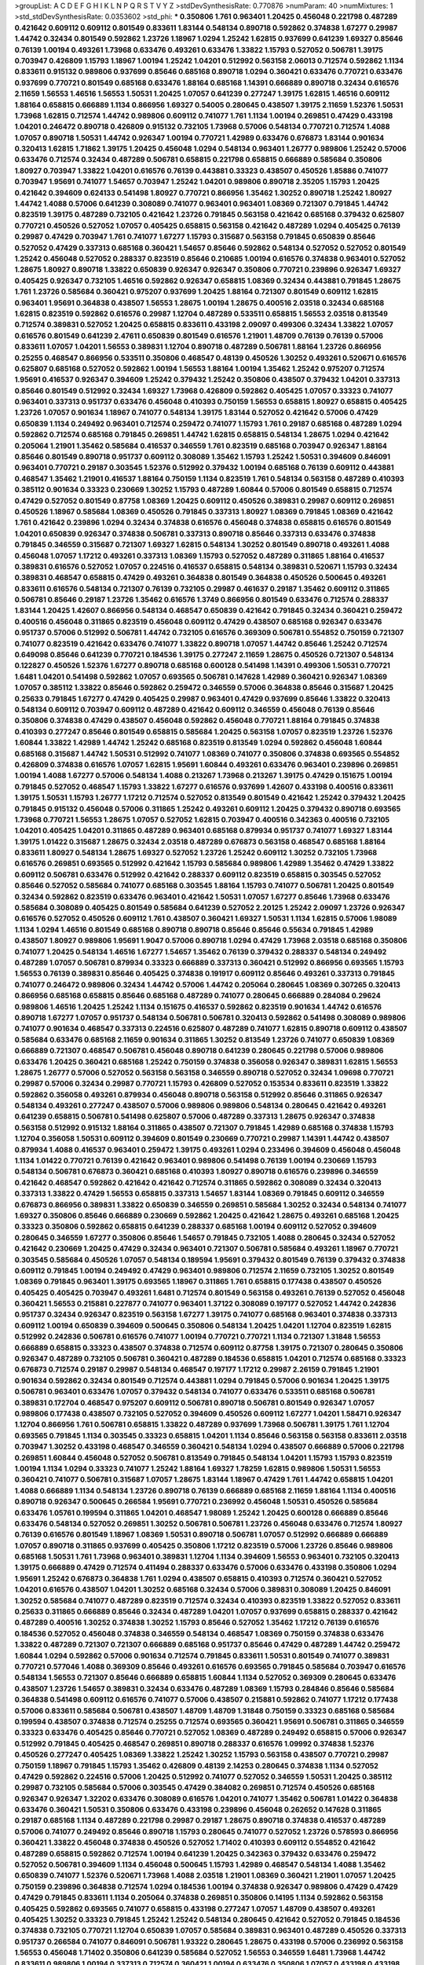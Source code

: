 >groupList:
A C D E F G H I K L
N P Q R S T V Y Z 
>stdDevSynthesisRate:
0.770876 
>numParam:
40
>numMixtures:
1
>std_stdDevSynthesisRate:
0.0353602
>std_phi:
***
0.350806 1.761 0.963401 1.20425 0.456048 0.221798 0.487289 0.421642 0.609112 0.609112
0.801549 0.833611 1.83144 0.548134 0.890718 0.592862 0.374838 1.67277 0.29987 1.44742
0.32434 0.801549 0.592862 1.23726 1.18967 1.0294 1.25242 1.62815 0.937699 0.641239
1.69327 0.85646 0.76139 1.00194 0.493261 1.73968 0.633476 0.493261 0.633476 1.33822
1.15793 0.527052 0.506781 1.39175 0.703947 0.426809 1.15793 1.18967 1.00194 1.25242
1.04201 0.512992 0.563158 2.06013 0.712574 0.592862 1.1134 0.833611 0.915132 0.989806
0.937699 0.85646 0.685168 0.890718 1.0294 0.360421 0.633476 0.770721 0.633476 0.937699
0.770721 0.801549 0.685168 0.633476 1.88164 0.685168 1.14391 0.666889 0.890718 0.32434
0.616576 2.11659 1.56553 1.46516 1.56553 1.50531 1.20425 1.07057 0.641239 0.277247
1.39175 1.62815 1.46516 0.609112 1.88164 0.658815 0.666889 1.1134 0.866956 1.69327
0.54005 0.280645 0.438507 1.39175 2.11659 1.52376 1.50531 1.73968 1.62815 0.712574
1.44742 0.989806 0.609112 0.741077 1.761 1.1134 1.00194 0.269851 0.47429 0.433198
1.04201 0.246472 0.890718 0.426809 0.915132 0.732105 1.73968 0.57006 0.548134 0.770721
0.712574 1.4088 1.07057 0.890718 1.50531 1.44742 0.926347 1.00194 0.770721 1.42989
0.633476 0.676873 1.83144 0.901634 0.320413 1.62815 1.71862 1.39175 1.20425 0.456048
1.0294 0.548134 0.963401 1.26777 0.989806 1.25242 0.57006 0.633476 0.712574 0.32434
0.487289 0.506781 0.658815 0.221798 0.658815 0.666889 0.585684 0.350806 1.80927 0.703947
1.33822 1.04201 0.616576 0.76139 0.443881 0.33323 0.438507 0.450526 1.85886 0.741077
0.703947 1.95691 0.741077 1.54657 0.703947 1.25242 1.04201 0.989806 0.890718 2.35205
1.15793 1.20425 0.421642 0.394609 0.624133 0.541498 1.80927 0.770721 0.866956 1.35462
1.30252 0.890718 1.25242 1.80927 1.44742 1.4088 0.57006 0.641239 0.308089 0.741077
0.963401 0.963401 1.08369 0.721307 0.791845 1.44742 0.823519 1.39175 0.487289 0.732105
0.421642 1.23726 0.791845 0.563158 0.421642 0.685168 0.379432 0.625807 0.770721 0.450526
0.527052 1.07057 0.405425 0.658815 0.563158 0.421642 0.487289 1.0294 0.405425 0.76139
0.29987 0.47429 0.703947 1.761 0.741077 1.67277 1.15793 0.315687 0.563158 0.791845
0.650839 0.85646 0.527052 0.47429 0.337313 0.685168 0.360421 1.54657 0.85646 0.592862
0.548134 0.527052 0.527052 0.801549 1.25242 0.456048 0.527052 0.288337 0.823519 0.85646
0.210685 1.00194 0.616576 0.374838 0.963401 0.527052 1.28675 1.80927 0.890718 1.33822
0.650839 0.926347 0.926347 0.350806 0.770721 0.239896 0.926347 1.69327 0.405425 0.926347
0.732105 1.46516 0.592862 0.926347 0.658815 1.08369 0.32434 0.443881 0.791845 1.28675
1.761 1.23726 0.585684 0.360421 0.975207 0.937699 1.20425 1.88164 0.721307 0.801549
0.609112 1.62815 0.963401 1.95691 0.364838 0.438507 1.56553 1.28675 1.00194 1.28675
0.400516 2.03518 0.32434 0.685168 1.62815 0.823519 0.592862 0.616576 0.29987 1.12704
0.487289 0.533511 0.658815 1.56553 2.03518 0.813549 0.712574 0.389831 0.527052 1.20425
0.658815 0.833611 0.433198 2.09097 0.499306 0.32434 1.33822 1.07057 0.616576 0.801549
0.641239 2.47611 0.650839 0.801549 0.616576 1.21901 1.48709 0.76139 0.76139 0.57006
0.833611 1.07057 1.04201 1.56553 0.389831 1.12704 0.890718 0.487289 0.506781 1.88164
1.23726 0.866956 0.25255 0.468547 0.866956 0.533511 0.350806 0.468547 0.48139 0.450526
1.30252 0.493261 0.520671 0.616576 0.625807 0.685168 0.527052 0.592862 1.00194 1.56553
1.88164 1.00194 1.35462 1.25242 0.975207 0.712574 1.95691 0.416537 0.926347 0.394609
1.25242 0.379432 1.25242 0.350806 0.438507 0.379432 1.04201 0.337313 0.85646 0.801549
0.512992 0.32434 1.69327 1.73968 0.426809 0.592862 0.405425 1.07057 0.33323 0.741077
0.963401 0.337313 0.951737 0.633476 0.456048 0.410393 0.750159 1.56553 0.658815 1.80927
0.658815 0.405425 1.23726 1.07057 0.901634 1.18967 0.741077 0.548134 1.39175 1.83144
0.527052 0.421642 0.57006 0.47429 0.650839 1.1134 0.249492 0.963401 0.712574 0.259472
0.741077 1.15793 1.761 0.29187 0.685168 0.487289 1.0294 0.592862 0.712574 0.685168
0.791845 0.269851 1.44742 1.62815 0.658815 0.548134 1.28675 1.0294 0.421642 0.205064
1.21901 1.35462 0.585684 0.416537 0.346559 1.761 0.823519 0.685168 0.703947 0.926347
1.88164 0.85646 0.801549 0.890718 0.951737 0.609112 0.308089 1.35462 1.15793 1.25242
1.50531 0.394609 0.846091 0.963401 0.770721 0.29187 0.303545 1.52376 0.512992 0.379432
1.00194 0.685168 0.76139 0.609112 0.443881 0.468547 1.35462 1.21901 0.416537 1.88164
0.750159 1.1134 0.823519 1.761 0.548134 0.563158 0.487289 0.410393 0.385112 0.901634
0.33323 0.230669 1.30252 1.15793 0.487289 1.60844 0.57006 0.801549 0.658815 0.712574
0.47429 0.527052 0.801549 0.87758 1.08369 1.20425 0.609112 0.450526 0.389831 0.29987
0.609112 0.269851 0.450526 1.18967 0.585684 1.08369 0.450526 0.791845 0.337313 1.80927
1.08369 0.791845 1.08369 0.421642 1.761 0.421642 0.239896 1.0294 0.32434 0.374838
0.616576 0.456048 0.374838 0.658815 0.616576 0.801549 1.04201 0.650839 0.926347 0.374838
0.506781 0.337313 0.890718 0.85646 0.337313 0.633476 0.374838 0.791845 0.346559 0.315687
0.721307 1.69327 1.62815 0.548134 1.30252 0.801549 0.890718 0.493261 1.4088 0.456048
1.07057 1.17212 0.493261 0.337313 1.08369 1.15793 0.527052 0.487289 0.311865 1.88164
0.416537 0.389831 0.616576 0.527052 1.07057 0.224516 0.416537 0.658815 0.548134 0.389831
0.520671 1.15793 0.32434 0.389831 0.468547 0.658815 0.47429 0.493261 0.364838 0.801549
0.364838 0.450526 0.500645 0.493261 0.833611 0.616576 0.548134 0.721307 0.76139 0.732105
0.29987 0.461637 0.29187 1.35462 0.609112 0.311865 0.506781 0.85646 0.29187 1.23726
1.35462 0.616576 1.3749 0.866956 0.801549 0.633476 0.712574 0.288337 1.83144 1.20425
1.42607 0.866956 0.548134 0.468547 0.650839 0.421642 0.791845 0.32434 0.360421 0.259472
0.400516 0.456048 0.311865 0.823519 0.456048 0.609112 0.47429 0.438507 0.685168 0.926347
0.633476 0.951737 0.57006 0.512992 0.506781 1.44742 0.732105 0.616576 0.369309 0.506781
0.554852 0.750159 0.721307 0.741077 0.823519 0.421642 0.633476 0.741077 1.33822 0.890718
1.07057 1.44742 0.85646 1.25242 0.712574 0.649098 0.85646 0.641239 0.770721 0.184536
1.39175 0.277247 2.11659 1.28675 0.450526 0.721307 0.548134 0.122827 0.450526 1.52376
1.67277 0.890718 0.685168 0.600128 0.541498 1.14391 0.499306 1.50531 0.770721 1.6481
1.04201 0.541498 0.592862 1.07057 0.693565 0.506781 0.147628 1.42989 0.360421 0.926347
1.08369 1.07057 0.385112 1.33822 0.85646 0.592862 0.259472 0.346559 0.57006 0.364838
0.85646 0.315687 1.20425 0.25633 0.791845 1.67277 0.47429 0.405425 0.29987 0.963401
0.47429 0.937699 0.85646 1.33822 0.320413 0.548134 0.609112 0.703947 0.609112 0.487289
0.421642 0.609112 0.346559 0.456048 0.76139 0.85646 0.350806 0.374838 0.47429 0.438507
0.456048 0.592862 0.456048 0.770721 1.88164 0.791845 0.374838 0.410393 0.277247 0.85646
0.801549 0.658815 0.585684 1.20425 0.563158 1.07057 0.823519 1.23726 1.52376 1.60844
1.33822 1.42989 1.44742 1.25242 0.685168 0.823519 0.813549 1.0294 0.592862 0.456048
1.60844 0.685168 0.315687 1.44742 1.50531 0.512992 0.741077 1.08369 0.741077 0.350806
0.374838 0.693565 0.554852 0.426809 0.374838 0.616576 1.07057 1.62815 1.95691 1.60844
0.493261 0.633476 0.963401 0.239896 0.269851 1.00194 1.4088 1.67277 0.57006 0.548134
1.4088 0.213267 1.73968 0.213267 1.39175 0.47429 0.151675 1.00194 0.791845 0.527052
0.468547 1.15793 1.33822 1.67277 0.616576 0.937699 1.42607 0.433198 0.400516 0.833611
1.39175 1.50531 1.15793 1.26777 1.17212 0.712574 0.527052 0.813549 0.801549 0.421642
1.25242 0.379432 1.20425 0.791845 0.915132 0.456048 0.57006 0.311865 1.25242 0.493261
0.609112 1.20425 0.379432 0.890718 0.693565 1.73968 0.770721 1.56553 1.28675 1.07057
0.527052 1.62815 0.703947 0.400516 0.342363 0.400516 0.732105 1.04201 0.405425 1.04201
0.311865 0.487289 0.963401 0.685168 0.879934 0.951737 0.741077 1.69327 1.83144 1.39175
1.01422 0.315687 1.28675 0.32434 2.03518 0.487289 0.676873 0.563158 0.468547 0.685168
1.88164 0.833611 1.80927 0.548134 1.28675 1.69327 0.527052 1.23726 1.25242 0.609112
1.30252 0.732105 1.73968 0.616576 0.269851 0.693565 0.512992 0.421642 1.15793 0.585684
0.989806 1.42989 1.35462 0.47429 1.33822 0.609112 0.506781 0.633476 0.512992 0.421642
0.288337 0.609112 0.823519 0.658815 0.303545 0.527052 0.85646 0.527052 0.585684 0.741077
0.685168 0.303545 1.88164 1.15793 0.741077 0.506781 1.20425 0.801549 0.32434 0.592862
0.823519 0.633476 0.963401 0.421642 1.50531 1.07057 1.67277 0.85646 1.73968 0.633476
0.585684 0.308089 0.405425 0.801549 0.585684 0.641239 0.527052 2.20125 1.25242 2.09097
1.23726 0.926347 0.616576 0.527052 0.450526 0.609112 1.761 0.438507 0.360421 1.69327
1.50531 1.1134 1.62815 0.57006 1.98089 1.1134 1.0294 1.46516 0.801549 0.685168
0.890718 0.890718 0.85646 0.85646 0.55634 0.791845 1.42989 0.438507 1.80927 0.989806
1.95691 1.9047 0.57006 0.890718 1.0294 0.47429 1.73968 2.03518 0.685168 0.350806
0.741077 1.20425 0.548134 1.46516 1.67277 1.54657 1.35462 0.76139 0.379432 0.288337
0.548134 0.249492 0.487289 1.07057 0.506781 0.879934 0.33323 0.666889 0.337313 0.360421
0.512992 0.866956 0.693565 1.15793 1.56553 0.76139 0.389831 0.85646 0.405425 0.374838
0.191917 0.609112 0.85646 0.493261 0.337313 0.791845 0.741077 0.246472 0.989806 0.32434
1.44742 0.57006 1.44742 0.205064 0.280645 1.08369 0.307265 0.320413 0.866956 0.685168
0.658815 0.85646 0.685168 0.487289 0.741077 0.280645 0.666889 0.284084 0.29624 0.989806
1.46516 1.20425 1.25242 1.1134 0.151675 0.416537 0.592862 0.823519 0.901634 1.44742
0.616576 0.890718 1.67277 1.07057 0.951737 0.548134 0.506781 0.506781 0.320413 0.592862
0.541498 0.308089 0.989806 0.741077 0.901634 0.468547 0.337313 0.224516 0.625807 0.487289
0.741077 1.62815 0.890718 0.609112 0.438507 0.585684 0.633476 0.685168 2.11659 0.901634
0.311865 1.30252 0.813549 1.23726 0.741077 0.650839 1.08369 0.666889 0.721307 0.468547
0.506781 0.456048 0.890718 0.641239 0.280645 0.221798 0.57006 0.989806 0.633476 1.20425
0.360421 0.685168 1.25242 0.750159 0.374838 0.356058 0.926347 0.389831 1.62815 1.56553
1.28675 1.26777 0.57006 0.527052 0.563158 0.563158 0.346559 0.890718 0.527052 0.32434
1.09698 0.770721 0.29987 0.57006 0.32434 0.29987 0.770721 1.15793 0.426809 0.527052
0.153534 0.833611 0.823519 1.33822 0.592862 0.356058 0.493261 0.879934 0.456048 0.890718
0.563158 0.512992 0.85646 0.311865 0.926347 0.548134 0.493261 0.277247 0.438507 0.57006
0.989806 0.989806 0.548134 0.280645 0.421642 0.493261 0.641239 0.658815 0.506781 0.541498
0.625807 0.57006 0.487289 0.337313 1.28675 0.926347 0.374838 0.563158 0.512992 0.915132
1.88164 0.311865 0.438507 0.721307 0.791845 1.42989 0.685168 0.374838 1.15793 1.12704
0.356058 1.50531 0.609112 0.394609 0.801549 0.230669 0.770721 0.29987 1.14391 1.44742
0.438507 0.879934 1.4088 0.416537 0.963401 0.259472 1.39175 0.493261 1.0294 0.233496
0.394609 0.456048 0.456048 1.1134 1.01422 0.770721 0.76139 0.421642 0.963401 0.989806
0.541498 0.76139 1.00194 0.230669 1.15793 0.548134 0.506781 0.676873 0.360421 0.685168
0.410393 1.80927 0.890718 0.616576 0.239896 0.346559 0.421642 0.468547 0.592862 0.421642
0.421642 0.712574 0.311865 0.592862 0.308089 0.32434 0.320413 0.337313 1.33822 0.47429
1.56553 0.658815 0.337313 1.54657 1.83144 1.08369 0.791845 0.609112 0.346559 0.676873
0.866956 0.389831 1.33822 0.650839 0.346559 0.269851 0.585684 1.30252 0.32434 0.548134
0.741077 1.69327 0.350806 0.85646 0.666889 0.230669 0.592862 1.20425 0.421642 1.28675
0.493261 0.685168 1.20425 0.33323 0.350806 0.592862 0.658815 0.641239 0.288337 0.685168
1.00194 0.609112 0.527052 0.394609 0.280645 0.346559 1.67277 0.350806 0.85646 1.54657
0.791845 0.732105 1.4088 0.280645 0.32434 0.527052 0.421642 0.230669 1.20425 0.47429
0.32434 0.963401 0.721307 0.506781 0.585684 0.493261 1.18967 0.770721 0.303545 0.585684
0.450526 1.07057 0.548134 0.189594 1.95691 0.379432 0.801549 0.76139 0.379432 0.374838
0.609112 0.791845 1.00194 0.249492 0.47429 0.963401 0.989806 0.712574 2.11659 0.732105
1.30252 0.801549 1.08369 0.791845 0.963401 1.39175 0.693565 1.18967 0.311865 1.761
0.658815 0.177438 0.438507 0.450526 0.405425 0.405425 0.703947 0.493261 1.6481 0.712574
0.801549 0.563158 0.493261 0.76139 0.527052 0.456048 0.360421 1.56553 0.215881 0.227877
0.741077 0.963401 1.37122 0.308089 0.197177 0.527052 1.44742 0.242836 0.951737 0.32434
0.926347 0.823519 0.563158 1.67277 1.39175 0.741077 0.685168 0.963401 0.374838 0.337313
0.609112 1.00194 0.650839 0.394609 0.500645 0.350806 0.548134 1.20425 1.04201 1.12704
0.823519 1.62815 0.512992 0.242836 0.506781 0.616576 0.741077 1.00194 0.770721 0.770721
1.1134 0.721307 1.31848 1.56553 0.666889 0.658815 0.33323 0.438507 0.374838 0.712574
0.609112 0.87758 1.39175 0.721307 0.280645 0.350806 0.926347 0.487289 0.732105 0.506781
0.360421 0.487289 0.184536 0.658815 1.04201 0.712574 0.685168 0.33323 0.676873 0.712574
0.29187 0.29987 0.548134 0.468547 0.197177 1.17212 0.29987 2.26159 0.791845 1.21901
0.901634 0.592862 0.32434 0.801549 0.712574 0.443881 1.0294 0.791845 0.57006 0.901634
1.20425 1.39175 0.506781 0.963401 0.633476 1.07057 0.379432 0.548134 0.741077 0.633476
0.533511 0.685168 0.506781 0.389831 0.172704 0.468547 0.975207 0.609112 0.506781 0.890718
0.506781 0.801549 0.926347 1.07057 0.989806 0.177438 0.438507 0.732105 0.527052 0.394609
0.450526 0.609112 1.67277 1.04201 1.58471 0.926347 1.12704 0.866956 1.761 0.506781
0.658815 1.33822 0.487289 0.937699 1.73968 0.506781 1.39175 1.761 1.12704 0.693565
0.791845 1.1134 0.303545 0.33323 0.658815 1.04201 1.1134 0.85646 0.563158 0.563158
0.833611 2.03518 0.703947 1.30252 0.433198 0.468547 0.346559 0.360421 0.548134 1.0294
0.438507 0.666889 0.57006 0.221798 0.269851 1.60844 0.456048 0.527052 0.506781 0.813549
0.791845 0.548134 1.04201 1.15793 1.15793 0.823519 1.00194 1.1134 1.0294 0.33323
0.741077 1.25242 1.88164 1.69327 1.78259 1.62815 0.989806 1.50531 1.56553 0.360421
0.741077 0.506781 0.315687 1.07057 1.28675 1.83144 1.18967 0.47429 1.761 1.44742
0.658815 1.04201 1.4088 0.666889 1.1134 0.548134 1.23726 0.890718 0.76139 0.666889
0.685168 2.11659 1.88164 1.1134 0.400516 0.890718 0.926347 0.500645 0.266584 1.95691
0.770721 0.236992 0.456048 1.50531 0.450526 0.585684 0.633476 1.05761 0.199594 0.311865
1.04201 0.468547 1.98089 1.25242 1.20425 0.600128 0.666889 0.85646 0.633476 0.548134
0.527052 0.269851 1.30252 0.506781 0.506781 1.23726 0.456048 0.633476 0.712574 1.80927
0.76139 0.616576 0.801549 1.18967 1.08369 1.50531 0.890718 0.506781 1.07057 0.512992
0.666889 0.666889 1.07057 0.890718 0.311865 0.937699 0.405425 0.350806 1.17212 0.823519
0.57006 1.23726 0.85646 0.989806 0.685168 1.50531 1.761 1.73968 0.963401 0.389831
1.12704 1.1134 0.394609 1.56553 0.963401 0.732105 0.320413 1.39175 0.666889 0.47429
0.712574 0.411494 0.288337 0.633476 0.57006 0.633476 0.433198 0.350806 1.0294 1.95691
1.25242 0.676873 0.364838 1.761 1.0294 0.438507 0.658815 0.410393 0.712574 0.360421
0.527052 1.04201 0.616576 0.438507 1.04201 1.30252 0.685168 0.32434 0.57006 0.389831
0.308089 1.20425 0.846091 1.30252 0.585684 0.741077 0.487289 0.823519 0.712574 0.32434
0.410393 0.823519 1.33822 0.527052 0.833611 0.25633 0.311865 0.666889 0.85646 0.32434
0.487289 1.04201 1.07057 0.937699 0.658815 0.288337 0.421642 0.487289 0.400516 1.30252
0.374838 1.30252 1.15793 0.85646 0.527052 1.35462 1.17212 0.76139 0.616576 0.184536
0.527052 0.456048 0.374838 0.346559 0.548134 0.468547 1.08369 0.750159 0.374838 0.633476
1.33822 0.487289 0.721307 0.721307 0.666889 0.685168 0.951737 0.85646 0.47429 0.487289
1.44742 0.259472 1.60844 1.0294 0.592862 0.57006 0.901634 0.712574 0.791845 0.833611
1.50531 0.801549 0.741077 0.389831 0.770721 0.577046 1.4088 0.369309 0.85646 0.493261
0.616576 0.693565 0.791845 0.585684 0.703947 0.616576 0.548134 1.56553 0.721307 0.85646
0.666889 0.658815 1.60844 1.1134 0.527052 0.369309 0.280645 0.633476 0.438507 1.23726
1.54657 0.389831 0.32434 0.633476 0.487289 1.08369 1.15793 0.284846 0.85646 0.585684
0.364838 0.541498 0.609112 0.616576 0.741077 0.57006 0.438507 0.215881 0.592862 0.741077
1.17212 0.177438 0.57006 0.833611 0.585684 0.506781 0.438507 1.48709 1.48709 1.31848
0.750159 0.33323 0.685168 0.585684 0.199594 0.438507 0.374838 0.712574 0.25255 0.712574
0.693565 0.360421 1.95691 0.506781 0.311865 0.346559 0.33323 0.633476 0.405425 0.85646
0.770721 0.527052 1.08369 0.487289 0.249492 0.658815 0.57006 0.926347 0.512992 0.791845
0.405425 0.468547 0.269851 0.890718 0.288337 0.616576 1.09992 0.374838 1.52376 0.450526
0.277247 0.405425 1.08369 1.33822 1.25242 1.30252 1.15793 0.563158 0.438507 0.770721
0.29987 0.750159 1.18967 0.791845 1.15793 1.35462 0.426809 0.48139 2.14253 0.280645
0.374838 1.1134 0.527052 0.47429 0.592862 0.224516 0.57006 1.20425 0.512992 0.741077
0.527052 0.346559 1.50531 1.20425 0.385112 0.29987 0.732105 0.585684 0.57006 0.303545
0.47429 0.384082 0.269851 0.712574 0.450526 0.685168 0.926347 0.926347 1.32202 0.633476
0.308089 0.616576 1.04201 0.741077 1.35462 0.506781 1.01422 0.364838 0.633476 0.360421
1.50531 0.350806 0.633476 0.433198 0.239896 0.456048 0.262652 0.147628 0.311865 0.29187
0.685168 1.1134 0.487289 0.221798 0.29987 0.29187 1.28675 0.890718 0.374838 0.416537
0.487289 0.57006 0.741077 0.249492 0.85646 0.890718 1.15793 0.280645 0.741077 0.527052
1.23726 0.578593 0.866956 0.360421 1.33822 0.456048 0.374838 0.450526 0.527052 1.71402
0.410393 0.609112 0.554852 0.421642 0.487289 0.658815 0.592862 0.712574 1.00194 0.641239
1.20425 0.342363 0.379432 0.633476 0.259472 0.527052 0.506781 0.394609 1.1134 0.456048
0.500645 1.15793 1.42989 0.468547 0.548134 1.4088 1.35462 0.650839 0.741077 1.52376
0.520671 1.73968 1.4088 2.03518 1.21901 1.08369 0.360421 1.21901 1.07057 1.20425
0.750159 0.239896 0.364838 0.712574 1.0294 0.184536 1.00194 0.374838 0.926347 0.989806
0.47429 0.47429 0.47429 0.791845 0.833611 1.1134 0.205064 0.374838 0.269851 0.350806
0.14195 1.1134 0.592862 0.563158 0.405425 0.592862 0.693565 0.741077 0.658815 0.433198
0.277247 1.07057 1.48709 0.438507 0.493261 0.405425 1.30252 0.33323 0.791845 1.25242
1.25242 0.548134 0.280645 0.421642 0.527052 0.791845 0.184536 0.374838 0.732105 0.770721
1.12704 0.650839 1.07057 0.585684 0.389831 0.963401 0.487289 0.450526 0.337313 0.951737
0.266584 0.741077 0.846091 0.506781 1.93322 0.280645 1.28675 0.433198 0.57006 0.236992
0.563158 1.56553 0.456048 1.71402 0.350806 0.641239 0.585684 0.527052 1.56553 0.346559
1.6481 1.73968 1.44742 0.833611 0.989806 1.00194 0.337313 0.712574 0.360421 1.00194
0.633476 0.350806 1.07057 0.433198 0.433198 1.44742 0.592862 1.08369 0.685168 0.823519
0.443881 0.421642 1.30252 0.592862 0.308089 0.791845 1.21901 0.685168 0.527052 0.770721
0.506781 0.616576 0.512992 0.741077 0.823519 0.563158 0.915132 0.609112 0.561652 0.311865
2.03518 0.253227 1.25242 0.85646 0.57006 1.08369 1.9047 1.52376 1.00194 0.374838
0.989806 0.85646 0.360421 0.846091 0.641239 0.450526 0.364838 0.29987 0.33323 0.450526
0.374838 0.963401 1.4088 0.288337 1.39175 0.249492 0.224516 0.527052 0.527052 0.394609
1.17212 0.506781 0.866956 0.421642 1.18967 0.76139 0.456048 0.741077 0.311865 1.73968
0.433198 0.385112 0.963401 1.28675 1.39175 0.791845 0.782258 0.592862 0.563158 0.801549
0.901634 0.926347 0.249492 0.416537 1.35462 0.288337 0.585684 0.57006 0.249492 1.08369
0.487289 0.616576 1.44742 0.337313 0.29624 1.25242 1.46516 1.23726 0.57006 1.04201
0.512992 0.890718 0.14195 0.47429 1.0294 0.230669 0.468547 0.585684 0.712574 0.493261
0.311865 0.609112 0.721307 0.609112 0.85646 1.60844 0.57006 0.405425 0.563158 0.350806
1.21901 0.977823 0.937699 1.07057 1.07057 0.29987 0.926347 0.823519 0.813549 1.08369
1.00194 1.0294 1.42989 0.456048 1.15793 0.641239 0.658815 0.389831 0.601737 1.1134
0.963401 0.350806 2.03518 0.658815 0.12134 0.658815 0.350806 0.215881 0.616576 0.666889
0.890718 1.50531 1.44742 0.823519 0.456048 0.207577 1.62815 1.18967 0.421642 1.1134
0.712574 0.592862 0.76139 1.56553 1.30252 0.47429 1.95691 2.11659 1.73968 1.62815
1.54657 0.360421 0.87758 0.32434 0.741077 0.426809 0.693565 0.400516 1.07057 0.493261
0.350806 1.60844 0.625807 0.633476 0.963401 0.29987 1.33822 1.58471 0.527052 0.389831
0.433198 0.221798 1.69327 0.585684 0.732105 0.658815 0.527052 1.39175 1.44742 0.450526
0.394609 0.926347 0.833611 0.866956 0.47429 0.833611 0.633476 0.801549 0.592862 1.23726
1.56553 0.76139 0.438507 0.32434 0.47429 1.01422 1.12704 0.493261 0.609112 1.15793
1.33822 0.666889 0.658815 0.311865 1.25242 1.08369 0.438507 0.421642 0.346559 0.76139
1.12704 0.527052 0.32434 0.541498 1.0294 1.83144 0.374838 0.47429 0.337313 1.0294
0.506781 0.506781 1.80927 0.703947 0.963401 0.685168 0.592862 0.269851 0.506781 1.18967
1.00194 0.456048 0.585684 1.67277 1.30252 1.17212 0.468547 0.350806 1.28675 0.823519
0.658815 0.915132 1.00194 0.405425 1.35462 0.641239 0.609112 0.721307 1.07057 1.58471
0.512992 0.866956 0.400516 0.493261 0.666889 1.18967 0.563158 0.450526 0.450526 0.389831
0.533511 0.685168 0.350806 0.32434 0.616576 0.426809 1.00194 0.389831 0.843827 0.346559
0.641239 1.4088 0.693565 1.39175 0.527052 0.303545 0.405425 0.315687 0.801549 1.18967
0.487289 0.350806 0.47429 0.410393 0.438507 0.438507 0.989806 0.512992 0.750159 0.47429
0.592862 1.33822 1.07057 0.625807 0.823519 0.506781 0.989806 0.926347 0.616576 0.269851
0.666889 1.1134 1.761 0.633476 0.685168 0.468547 1.1134 0.641239 0.311865 0.801549
0.487289 1.88164 1.60844 1.25242 0.57006 0.926347 0.616576 2.47611 0.616576 0.277247
0.633476 1.09698 0.879934 1.35462 0.585684 0.337313 0.741077 0.487289 0.468547 0.890718
0.360421 0.527052 0.741077 2.03518 1.20425 1.73968 0.350806 1.33822 0.527052 0.585684
0.801549 0.592862 0.337313 1.73968 1.50531 0.512992 0.770721 0.951737 0.487289 1.4088
0.592862 0.288337 0.379432 0.685168 0.506781 0.548134 1.25242 0.468547 0.346559 1.30252
1.1134 0.989806 0.685168 0.703947 1.15793 0.833611 0.32434 0.438507 0.277247 0.360421
1.08369 1.0294 0.533511 0.926347 1.56553 0.76139 0.450526 0.433198 1.20425 0.47429
1.60844 0.410393 1.39175 0.813549 0.650839 0.47429 0.356058 0.658815 0.262652 0.741077
1.44742 0.548134 1.54657 0.379432 1.50531 0.506781 1.30252 1.62815 0.487289 1.14391
1.4088 0.712574 0.989806 0.585684 1.69327 1.4088 1.44742 0.311865 1.04201 0.548134
0.592862 0.548134 0.360421 1.28675 0.527052 0.823519 1.21901 0.506781 0.791845 0.360421
0.741077 0.592862 0.548134 1.33822 1.25242 0.791845 1.88164 1.15793 0.823519 0.438507
1.1134 1.80927 1.56553 0.487289 0.926347 1.09992 1.33822 0.512992 0.592862 1.0294
1.85886 1.25242 0.315687 0.585684 1.00194 1.46516 1.73968 0.346559 0.712574 0.770721
1.07057 0.879934 1.00194 1.50531 1.761 0.685168 1.15793 0.890718 0.85646 0.791845
0.374838 0.741077 0.592862 1.88164 0.780166 0.977823 1.00194 1.31848 0.438507 0.421642
1.52376 0.585684 1.4088 0.421642 0.633476 0.487289 0.32434 1.58471 1.20425 0.693565
0.833611 0.456048 0.833611 0.527052 0.520671 0.369309 0.487289 0.866956 0.32434 0.685168
0.926347 0.915132 0.791845 0.890718 0.633476 0.666889 1.1134 0.170614 0.915132 0.379432
0.379432 1.25242 0.57006 0.311865 0.487289 0.616576 0.890718 1.20425 1.00194 0.732105
1.39175 0.633476 0.685168 0.741077 0.712574 0.512992 0.963401 0.963401 1.80927 0.650839
0.493261 1.56553 0.693565 1.00194 0.833611 1.04201 1.761 0.57006 1.48709 0.364838
0.609112 1.04201 0.937699 0.389831 0.438507 1.33822 0.527052 1.50531 1.30252 0.685168
0.926347 0.741077 0.374838 0.548134 0.438507 0.712574 0.269851 0.405425 1.67277 0.703947
0.951737 1.20425 1.00194 0.249492 0.364838 0.592862 0.770721 0.890718 1.69327 1.62815
1.20425 0.438507 0.337313 0.197177 1.60844 2.01054 0.438507 0.456048 0.456048 0.426809
0.541498 0.592862 1.50531 1.20425 1.15793 0.791845 0.915132 1.20425 0.199594 0.29987
0.901634 0.450526 0.487289 0.846091 0.712574 1.20425 0.890718 0.633476 0.57006 0.732105
0.563158 0.915132 0.585684 0.609112 0.527052 0.506781 0.360421 0.866956 0.833611 0.833611
1.33822 0.438507 0.421642 0.609112 0.901634 1.00194 0.337313 0.750159 0.421642 0.989806
1.62815 0.47429 0.136491 1.04201 0.364838 1.17212 1.39175 0.741077 0.833611 0.29987
0.85646 1.09992 1.12704 0.385112 0.337313 0.374838 0.438507 0.277247 0.770721 0.379432
0.315687 1.15793 0.438507 0.833611 0.311865 0.592862 0.487289 0.915132 0.456048 0.791845
1.4088 0.901634 0.641239 0.405425 1.20425 0.823519 0.389831 1.39175 0.823519 0.450526
0.975207 0.210685 0.47429 0.337313 0.170614 0.890718 1.07057 0.512992 0.311865 0.563158
0.360421 0.624133 0.416537 0.658815 0.421642 0.512992 0.33323 0.548134 0.963401 0.57006
0.269851 0.641239 0.633476 0.364838 1.50531 0.57006 0.213267 0.259472 0.450526 0.55634
1.08369 0.224516 1.09992 0.527052 1.04201 1.0294 0.389831 0.901634 1.07057 0.951737
0.374838 0.712574 0.676873 0.379432 0.732105 0.585684 0.658815 0.616576 0.389831 0.741077
0.741077 0.963401 0.926347 0.801549 0.641239 0.641239 0.926347 0.963401 0.456048 0.277247
0.57006 0.685168 0.369309 1.1134 0.989806 0.25255 0.379432 1.20425 0.554852 1.69327
1.85886 0.926347 0.527052 0.280645 0.456048 1.67277 1.0294 0.405425 0.989806 0.732105
0.658815 0.269851 0.33323 0.926347 1.4088 1.60844 1.69327 0.770721 0.346559 0.456048
0.609112 0.385112 1.33822 0.47429 0.493261 0.405425 0.355105 0.989806 0.266584 1.0294
0.450526 1.62815 1.46516 0.487289 0.600128 1.1134 1.35462 1.83144 1.20425 1.56553
0.548134 0.311865 0.833611 0.170614 1.1134 0.712574 0.32434 0.823519 1.15793 0.890718
0.269851 0.649098 0.625807 0.989806 0.438507 0.770721 0.563158 0.249492 0.266584 0.685168
0.506781 0.311865 0.712574 0.533511 0.493261 0.320413 0.239896 0.364838 1.1134 1.62815
0.770721 0.487289 0.224516 0.364838 0.703947 1.46516 0.937699 0.239896 0.346559 0.394609
0.937699 0.405425 0.85646 0.641239 0.963401 0.685168 0.609112 0.624133 0.433198 0.421642
0.493261 0.951737 0.577046 0.405425 1.56553 0.741077 1.44742 0.374838 1.04201 0.29187
0.741077 0.47429 0.57006 0.230669 1.4088 0.337313 0.421642 0.389831 0.533511 0.438507
0.506781 0.693565 0.963401 0.951737 0.658815 0.57006 0.641239 0.433198 0.438507 0.685168
0.410393 1.50531 0.527052 0.311865 0.433198 1.50531 0.487289 1.88164 0.468547 1.27117
1.20425 0.438507 0.609112 1.62815 0.541498 0.269851 0.29187 2.03518 1.50531 0.456048
0.633476 0.741077 0.29987 0.29987 0.400516 0.320413 1.28675 1.23726 0.866956 1.33822
1.78737 0.32434 0.47429 0.685168 0.741077 0.527052 0.346559 0.385112 1.67277 0.57006
0.236992 1.04201 0.989806 0.29987 0.846091 1.0294 0.609112 0.791845 1.20425 0.57006
0.548134 0.487289 1.1134 1.1134 0.527052 0.554852 1.14391 0.85646 0.379432 1.07057
0.650839 0.548134 0.76139 0.57006 0.360421 0.269851 0.350806 1.35462 1.44742 0.527052
1.1134 0.450526 0.76139 0.915132 0.712574 1.0294 1.0294 0.554852 0.712574 1.25242
0.512992 0.616576 0.389831 0.732105 0.616576 0.926347 0.770721 0.685168 0.609112 1.07057
1.04201 0.506781 0.926347 0.426809 0.712574 0.937699 0.57006 0.732105 0.337313 0.389831
0.246472 0.311865 0.29987 0.450526 0.600128 0.780166 0.890718 1.17212 1.44742 0.379432
0.295447 2.1746 0.277247 0.527052 0.801549 1.14391 0.450526 0.288337 1.4088 1.69327
0.752171 0.230669 1.50531 0.563158 0.712574 0.823519 0.374838 1.50531 1.28675 0.676873
1.95691 0.416537 1.22228 1.15793 0.658815 0.308089 0.951737 0.823519 0.85646 1.39175
1.23726 1.98089 0.421642 0.438507 0.29987 0.456048 0.337313 0.421642 0.456048 0.514367
1.00194 0.456048 0.303545 1.88164 1.25242 1.35462 0.456048 0.577046 1.00194 0.741077
0.833611 0.456048 0.658815 0.685168 0.712574 1.31848 1.18967 0.712574 0.421642 0.563158
1.4088 0.47429 1.00194 0.191917 0.456048 0.563158 0.506781 0.47429 0.184536 0.29187
0.438507 0.410393 1.69327 0.901634 0.890718 0.468547 0.770721 0.249492 0.712574 0.833611
0.487289 0.433198 0.741077 0.421642 0.438507 1.93322 0.658815 0.666889 1.46516 0.506781
0.433198 0.337313 0.770721 0.703947 0.685168 0.438507 0.712574 1.44742 0.360421 0.823519
0.29187 0.85646 0.527052 0.259472 0.512992 0.487289 1.20425 0.585684 0.752171 0.374838
0.233496 1.52376 0.224516 0.533511 1.20425 0.360421 0.364838 0.224516 0.833611 1.0294
0.374838 0.246472 0.374838 1.1134 0.609112 0.625807 1.00194 0.280645 0.350806 1.04201
0.926347 0.32434 0.57006 0.14195 1.09992 0.616576 0.633476 0.450526 0.32434 0.346559
0.266584 0.989806 1.04201 0.433198 0.421642 0.405425 0.493261 0.288337 0.926347 0.592862
1.00194 0.801549 0.47429 0.741077 0.585684 0.480102 1.20425 0.405425 0.374838 0.901634
0.320413 0.337313 1.28675 0.527052 0.563158 1.05478 0.288337 0.450526 0.693565 0.548134
0.658815 0.76139 0.658815 0.890718 0.641239 0.703947 0.374838 0.712574 0.85646 1.50531
0.405425 0.29624 0.259472 0.32434 0.963401 0.468547 0.951737 1.39175 0.337313 1.50531
0.658815 0.500645 0.29987 0.866956 0.47429 0.213267 1.25242 0.85646 0.438507 1.25242
0.770721 0.823519 0.374838 0.609112 0.527052 0.57006 0.963401 0.658815 0.32434 0.389831
0.563158 0.741077 0.350806 0.303545 1.12704 0.346559 0.384082 0.269851 0.732105 0.890718
0.741077 0.499306 0.405425 0.563158 1.20425 1.15793 1.15793 0.712574 0.421642 0.770721
1.07057 0.311865 1.33822 1.05478 0.364838 0.548134 0.951737 0.76139 1.761 1.48709
0.791845 1.21901 0.823519 1.44742 0.712574 0.512992 0.548134 1.1134 1.28675 0.685168
1.1134 0.308089 1.50531 0.741077 0.963401 1.95691 0.224516 0.533511 0.389831 1.761
0.685168 0.468547 0.693565 0.658815 2.14253 1.85886 0.791845 1.28675 0.801549 0.548134
1.08369 1.00194 0.548134 0.32434 1.25242 1.33822 0.563158 0.633476 0.438507 1.35462
0.712574 0.374838 0.374838 0.405425 0.269851 0.389831 0.750159 0.364838 0.405425 0.712574
0.421642 0.164051 0.456048 0.915132 1.08369 0.374838 0.658815 0.438507 1.56553 0.901634
1.25242 0.288337 0.450526 0.438507 1.05478 0.712574 0.685168 0.741077 0.191917 0.712574
0.866956 0.563158 0.512992 0.563158 0.468547 0.937699 2.09097 1.23726 0.487289 0.541498
0.609112 0.989806 0.32434 0.791845 0.487289 0.389831 0.633476 0.641239 0.416537 1.35462
1.08369 0.346559 1.04201 0.801549 0.450526 1.28675 0.506781 0.512992 0.405425 0.741077
0.685168 0.512992 0.770721 0.926347 0.592862 1.20425 1.04201 1.50531 1.39175 0.732105
0.32434 0.506781 0.379432 0.303545 1.15793 0.658815 0.554852 0.487289 1.0294 0.533511
0.791845 2.35205 0.963401 0.625807 1.1134 0.616576 0.963401 0.468547 0.288337 0.385112
0.364838 0.32434 0.284846 0.468547 0.901634 0.592862 0.230669 1.0294 0.405425 0.438507
0.890718 0.374838 0.666889 0.506781 0.303545 0.791845 0.337313 1.20425 1.44742 0.926347
0.685168 1.07057 0.833611 0.770721 0.791845 1.73968 0.47429 0.450526 0.76139 0.512992
1.0294 0.791845 0.658815 0.641239 0.866956 0.520671 0.468547 1.00194 0.512992 0.703947
0.25255 0.29187 0.658815 0.658815 0.29187 0.685168 0.712574 1.20425 1.08369 0.741077
0.641239 0.527052 0.311865 0.346559 0.609112 0.468547 0.801549 0.890718 0.676873 0.926347
0.989806 0.421642 0.791845 0.227877 0.609112 0.389831 0.438507 1.0294 0.450526 0.456048
0.563158 0.32434 0.239896 0.506781 0.76139 0.311865 0.641239 0.548134 0.866956 0.801549
0.311865 0.166062 0.468547 0.616576 0.249492 0.770721 1.0294 0.890718 0.666889 1.80927
0.592862 0.712574 0.791845 0.405425 0.823519 0.360421 0.224516 0.548134 0.350806 0.405425
0.3703 0.563158 1.04201 1.88164 1.04201 0.926347 0.405425 0.32434 0.487289 0.76139
0.456048 0.563158 0.548134 0.963401 1.12704 0.438507 1.35462 0.57006 0.926347 0.33323
0.685168 0.210121 0.57006 0.703947 0.732105 0.890718 0.527052 0.963401 1.56553 0.527052
0.600128 0.585684 0.311865 0.85646 0.421642 0.320413 0.32434 1.30252 0.512992 0.823519
0.741077 0.833611 0.866956 0.527052 0.350806 0.360421 0.616576 0.57006 0.337313 0.791845
0.76139 0.328315 0.926347 0.468547 1.62815 0.527052 0.890718 0.29987 0.633476 0.29987
1.1134 1.04201 1.88164 0.890718 0.801549 0.833611 0.450526 0.676873 0.29987 0.32434
0.311865 1.25242 0.421642 0.937699 0.712574 0.915132 1.62815 1.15793 1.28675 0.438507
0.527052 0.25633 1.95691 0.770721 0.421642 0.554852 1.88164 0.303545 0.266584 0.450526
0.47429 0.177438 0.47429 0.410393 0.506781 1.0294 0.421642 0.846091 0.493261 0.866956
1.15793 0.443881 0.379432 0.239896 0.712574 0.47429 0.548134 0.616576 0.394609 0.641239
0.438507 1.25242 0.438507 0.732105 0.770721 0.337313 0.57006 0.633476 0.468547 0.732105
0.585684 0.266584 0.29624 0.541498 0.239896 0.926347 0.438507 0.29987 0.890718 1.08369
0.443881 0.500645 0.456048 0.676873 1.04201 0.487289 1.07057 0.548134 0.926347 0.374838
0.732105 0.405425 1.08369 0.685168 0.468547 0.433198 0.823519 0.666889 1.28675 0.506781
1.44742 0.533511 0.609112 1.88164 0.47429 1.1134 0.833611 0.548134 1.9047 0.791845
1.4088 0.288337 0.625807 0.33323 0.315687 1.1134 0.846091 0.963401 0.374838 0.266584
0.693565 1.95691 0.337313 1.761 0.468547 0.426809 0.592862 0.205064 0.85646 1.18967
0.29987 0.374838 0.592862 0.685168 1.1134 1.80927 0.926347 1.62815 0.633476 0.320413
0.487289 0.592862 1.44742 0.989806 0.712574 0.57006 0.346559 0.438507 0.527052 0.554852
1.30252 0.468547 0.703947 0.433198 1.88164 0.780166 0.879934 0.548134 0.541498 0.904052
1.50531 0.360421 0.609112 0.506781 2.20125 0.770721 0.527052 1.0294 2.03518 0.506781
1.25242 0.712574 0.600128 1.21901 0.29987 1.23726 0.249492 0.823519 1.15793 0.85646
0.554852 0.438507 0.712574 1.04201 0.179613 1.1134 0.32434 0.658815 0.328315 0.400516
0.85646 0.712574 0.527052 0.76139 0.374838 0.76139 1.25242 0.374838 0.890718 0.32434
2.11659 0.833611 1.4088 0.487289 0.493261 0.685168 0.585684 0.438507 1.1134 1.04201
0.493261 0.527052 1.42989 0.712574 0.791845 0.360421 0.658815 0.374838 1.00194 0.288337
0.253227 0.592862 0.616576 0.426809 0.541498 0.506781 0.85646 0.421642 0.266584 0.421642
0.337313 0.416537 1.50531 0.823519 0.405425 0.712574 0.47429 1.23726 1.04201 1.1134
0.641239 1.60844 0.548134 0.450526 0.548134 0.405425 1.67277 1.33822 0.915132 0.600128
0.527052 0.85646 0.438507 0.456048 0.609112 1.0294 0.641239 0.641239 0.732105 0.541498
1.0294 0.866956 0.741077 1.25242 0.433198 0.833611 0.29187 0.288337 1.12704 0.47429
1.80927 0.57006 0.533511 1.25242 0.616576 0.616576 1.73968 0.712574 0.456048 0.280645
0.76139 0.379432 0.197177 0.609112 0.741077 0.527052 1.09992 1.80927 0.609112 0.416537
0.487289 0.585684 0.963401 1.07057 0.76139 0.405425 0.685168 0.47429 0.405425 0.389831
0.438507 1.73968 2.09097 0.548134 1.30252 0.57006 0.346559 0.685168 1.62815 0.468547
0.780166 0.963401 0.32434 0.633476 1.88164 1.761 0.585684 1.88164 0.658815 0.609112
1.98089 0.633476 0.791845 0.253227 1.50531 0.385112 0.468547 0.236992 0.230669 0.47429
0.541498 0.951737 0.846091 1.52376 2.03518 1.0294 1.88164 0.989806 1.28675 1.4088
0.47429 0.438507 0.592862 0.405425 0.548134 0.277247 0.199594 0.823519 1.67277 0.548134
0.277247 0.389831 0.823519 0.262652 0.527052 0.658815 0.823519 0.462875 0.421642 0.374838
1.0294 0.76139 0.374838 0.823519 0.901634 0.633476 0.303545 1.35462 0.506781 1.08369
0.527052 1.20425 1.56553 0.890718 0.548134 0.308089 0.633476 0.770721 0.712574 1.73968
0.592862 0.975207 1.9047 1.33822 0.616576 1.44742 0.833611 0.633476 0.846091 1.50531
1.35462 0.926347 0.57006 1.00194 1.73968 1.1134 0.554852 1.21901 1.9047 1.12704
1.35462 1.56553 0.85646 1.67277 1.48709 0.533511 2.01054 1.85886 0.823519 0.951737
1.23726 1.73968 0.527052 1.04201 0.592862 0.541498 1.08369 0.633476 0.801549 1.50531
0.732105 0.989806 0.389831 0.506781 0.548134 0.433198 1.25242 0.901634 0.456048 2.01054
1.25242 1.25242 0.57006 0.433198 0.506781 0.32434 0.47429 0.585684 0.360421 0.890718
0.741077 1.95691 1.95691 0.609112 1.1134 0.468547 0.364838 0.421642 1.69327 0.770721
1.07057 0.685168 1.4088 1.25242 0.791845 0.506781 0.676873 1.25242 1.50531 1.3749
0.741077 0.421642 0.770721 1.73968 1.00194 1.23726 0.389831 0.963401 0.280645 1.30252
0.823519 0.224516 2.11659 0.337313 0.533511 0.658815 1.67277 1.05761 0.658815 0.456048
0.712574 0.506781 0.76139 0.33323 0.693565 0.577046 0.384082 1.21901 0.487289 0.989806
0.685168 0.641239 0.374838 1.08369 1.69327 0.506781 0.493261 0.85646 0.221798 0.926347
0.866956 0.633476 1.05761 0.641239 1.04201 0.685168 0.527052 1.12704 0.468547 0.770721
0.468547 0.658815 0.741077 0.76139 0.712574 0.487289 1.761 1.30252 0.433198 0.890718
1.80927 1.60844 0.288337 0.311865 0.592862 0.609112 0.29987 0.303545 0.658815 0.712574
0.151675 0.405425 0.527052 0.801549 0.493261 0.221798 0.951737 0.400516 0.658815 0.149438
0.405425 0.48139 0.666889 0.374838 0.405425 1.761 0.456048 1.15793 0.658815 0.801549
0.438507 2.1746 0.666889 0.650839 0.360421 0.487289 0.461637 0.421642 0.658815 0.468547
1.33822 1.04201 1.56553 1.67277 0.823519 0.32434 0.421642 1.39175 1.80927 0.926347
0.433198 0.47429 1.31848 0.770721 0.57006 1.42989 0.450526 0.633476 1.15793 0.641239
0.633476 0.609112 1.88164 1.04201 0.951737 1.00194 0.703947 1.30252 0.712574 0.456048
0.548134 0.85646 0.350806 0.170614 0.280645 0.770721 0.963401 0.177438 0.721307 0.926347
0.712574 0.389831 1.35462 0.438507 0.609112 0.712574 0.548134 2.20125 0.823519 0.658815
1.23726 0.890718 0.548134 1.26777 0.541498 1.52376 0.76139 0.890718 0.85646 0.456048
0.833611 0.456048 0.311865 0.527052 0.527052 1.1134 0.506781 1.07057 0.493261 0.600128
1.00194 1.46516 0.741077 0.337313 1.67277 1.15793 1.28675 0.328315 0.527052 0.47429
0.350806 0.741077 0.641239 1.00194 1.39175 0.32434 0.487289 0.937699 0.421642 0.385112
0.641239 0.311865 0.266584 0.666889 0.641239 1.04201 0.703947 1.26777 0.823519 0.963401
0.303545 0.915132 0.239896 0.823519 0.438507 0.269851 0.487289 1.4088 0.770721 0.47429
1.18967 0.658815 0.780166 0.890718 0.890718 0.633476 1.33822 0.813549 0.421642 0.421642
0.32434 0.527052 0.801549 0.438507 1.761 0.29987 0.890718 0.770721 0.506781 1.08369
0.712574 0.520671 0.76139 1.58471 0.303545 0.791845 0.609112 1.35462 1.20425 0.239896
0.468547 0.676873 0.320413 0.685168 0.658815 1.44742 0.741077 0.548134 0.823519 0.926347
0.389831 1.15793 0.963401 1.73968 0.76139 0.791845 0.732105 0.230669 0.703947 0.741077
0.770721 0.76139 0.712574 0.487289 0.379432 0.487289 1.88164 0.493261 0.405425 1.15793
1.80927 0.527052 0.29187 0.833611 0.833611 0.791845 0.433198 0.311865 0.332338 1.07057
0.311865 1.80927 0.280645 0.246472 0.527052 0.85646 1.95691 1.07057 1.33822 1.35462
0.666889 0.29987 0.438507 0.520671 0.823519 0.374838 0.311865 1.67277 1.25242 0.311865
1.761 0.450526 0.191917 0.47429 0.360421 0.533511 0.527052 0.487289 0.355105 0.303545
0.346559 0.712574 0.288337 0.915132 0.658815 1.25242 0.32434 0.85646 0.770721 0.963401
0.350806 1.07057 0.963401 0.866956 0.85646 0.633476 0.374838 0.85646 1.31848 0.85646
0.47429 0.233496 0.416537 0.487289 0.712574 1.25242 2.11659 0.277247 1.25242 1.35462
1.9047 0.47429 0.76139 1.21901 0.374838 0.57006 1.04201 1.35462 0.421642 0.585684
0.989806 0.658815 0.385112 0.487289 1.20425 0.433198 0.266584 0.951737 1.50531 0.346559
0.47429 1.46516 0.951737 0.801549 1.80927 1.39175 0.791845 0.616576 1.33822 1.25242
0.703947 1.44742 1.08369 0.801549 1.73968 1.73968 0.374838 0.29187 1.1134 0.487289
1.17212 0.592862 0.527052 0.32434 0.32434 0.337313 1.20425 0.57006 0.703947 1.30252
0.374838 0.548134 0.493261 0.456048 0.712574 0.548134 1.52376 1.20425 0.57006 0.47429
0.577046 0.389831 0.541498 0.239896 1.95691 0.151675 0.658815 0.712574 0.350806 1.33822
0.433198 0.410393 0.468547 0.277247 1.52376 0.405425 0.29987 0.389831 0.32434 0.541498
1.15793 0.658815 0.801549 0.315687 1.62815 1.26777 0.592862 1.18967 0.394609 0.563158
0.487289 0.658815 1.80927 0.527052 0.410393 1.30252 1.20425 0.901634 0.791845 1.25242
1.15793 1.30252 0.693565 0.585684 0.57006 1.21901 0.791845 0.311865 1.80927 0.685168
0.389831 0.337313 0.374838 0.350806 0.433198 0.280645 1.20425 1.00194 0.506781 0.85646
0.685168 0.337313 0.32434 1.23726 0.541498 0.592862 1.20425 1.39175 0.732105 0.443881
0.833611 0.609112 0.76139 1.56553 0.609112 0.249492 0.823519 1.04201 1.30252 0.512992
1.46516 0.633476 1.15793 1.07057 0.658815 0.951737 0.311865 0.801549 0.153534 1.39175
0.29987 0.658815 0.350806 0.487289 0.416537 1.20425 1.62815 0.468547 0.493261 0.468547
0.609112 0.364838 0.438507 1.05478 0.468547 0.585684 0.462875 0.506781 0.890718 1.761
1.0294 0.823519 0.405425 0.33323 1.07057 0.76139 0.350806 0.360421 0.633476 0.266584
1.04201 0.221798 0.487289 2.03518 0.315687 1.46516 0.57006 0.506781 0.666889 1.07057
0.269851 0.633476 0.76139 0.866956 0.658815 1.23726 0.616576 0.337313 1.20425 1.20425
0.438507 0.337313 0.350806 1.0294 0.963401 0.3703 0.337313 0.527052 0.527052 0.609112
0.493261 0.29987 0.379432 0.989806 1.95691 0.311865 0.47429 0.741077 1.25242 0.723242
0.350806 0.374838 0.389831 0.487289 1.21901 0.548134 0.213267 0.450526 0.433198 0.616576
0.801549 0.633476 0.585684 0.249492 0.712574 0.379432 0.280645 0.554852 0.288337 0.879934
0.616576 0.712574 1.04201 0.320413 0.47429 1.05761 0.364838 0.493261 0.400516 0.650839
1.25242 1.0294 0.658815 1.4088 0.801549 1.67277 0.199594 0.416537 0.346559 1.67277
1.80927 1.52376 1.21901 0.85646 0.57006 0.963401 0.29987 1.20425 1.52376 0.456048
0.926347 0.915132 0.346559 0.85646 0.164051 0.230669 0.527052 0.32434 0.355105 0.782258
1.20425 1.56553 1.1134 0.527052 0.721307 1.46516 0.926347 0.600128 0.741077 1.67277
0.712574 1.12704 0.456048 0.592862 0.712574 0.676873 0.926347 1.28675 0.199594 0.823519
0.438507 0.666889 1.30252 0.47429 1.44742 0.563158 0.879934 0.780166 0.592862 1.50531
0.791845 0.277247 0.801549 0.592862 0.585684 0.184536 1.56553 0.554852 0.450526 0.926347
1.52376 1.44742 0.360421 0.269851 1.18967 0.609112 0.170614 0.527052 1.1134 0.57006
0.493261 0.685168 0.421642 0.890718 0.506781 1.56553 1.18967 0.512992 0.487289 0.32434
1.60844 1.95691 0.901634 0.641239 1.1134 1.30252 0.801549 1.08369 0.554852 0.641239
1.58896 1.46516 0.506781 0.280645 0.548134 0.47429 1.4088 0.47429 1.39175 1.0294
0.658815 1.28675 1.1134 0.311865 0.32434 1.69327 0.585684 1.39175 0.937699 0.563158
0.592862 1.18967 1.46516 0.433198 0.374838 1.04201 1.26777 2.28931 2.26159 2.03518
0.506781 0.85646 1.1134 0.685168 0.443881 0.506781 0.259472 0.456048 1.30252 0.641239
0.548134 0.633476 1.39175 1.3749 0.311865 0.926347 0.866956 1.42989 0.963401 0.85646
0.527052 0.85646 0.703947 0.732105 0.732105 1.07057 0.506781 1.67277 1.83144 1.33822
0.833611 1.69327 0.416537 1.50531 0.389831 1.1134 0.468547 0.32434 1.01422 0.937699
0.350806 0.926347 0.770721 0.658815 0.963401 0.658815 0.741077 0.76139 0.823519 1.1134
1.56553 0.915132 1.44742 0.29187 0.337313 0.33323 0.963401 0.703947 1.1134 0.213267
1.33822 1.98089 0.823519 0.468547 1.54657 0.951737 0.346559 0.468547 0.374838 0.487289
0.493261 1.00194 0.468547 0.379432 0.487289 0.57006 1.44742 0.506781 1.80927 0.585684
0.350806 0.833611 0.277247 1.07057 0.433198 0.801549 0.360421 0.712574 0.360421 0.400516
0.616576 2.01054 0.487289 0.57006 0.741077 0.712574 1.25242 1.28675 1.21901 1.07057
0.421642 0.791845 0.616576 0.741077 0.85646 0.29987 1.44742 1.25242 1.44742 1.62815
1.04201 0.937699 1.39175 1.80927 1.44742 0.926347 1.42989 0.548134 0.592862 0.394609
1.761 0.76139 0.57006 1.15793 0.658815 0.493261 1.01422 1.07057 0.405425 1.33822
0.951737 1.18967 0.879934 2.26159 1.761 1.50531 1.15793 0.85646 0.712574 0.741077
0.833611 0.506781 0.527052 0.360421 0.554852 1.50531 0.506781 1.50531 1.56553 1.14391
0.512992 1.73968 1.15793 0.616576 0.76139 0.506781 0.389831 0.554852 0.320413 1.73968
0.685168 0.48139 0.259472 0.438507 0.57006 0.32434 0.215881 1.67277 0.512992 0.468547
0.266584 1.88164 0.609112 0.732105 0.616576 0.191917 0.585684 1.14391 1.25242 0.563158
1.44742 1.44742 0.426809 0.633476 0.585684 0.315687 0.791845 0.901634 0.461637 1.54657
1.0294 0.85646 1.08369 0.259472 0.541498 0.468547 0.548134 0.693565 0.29987 0.633476
0.364838 0.780166 1.12704 1.30252 0.85646 0.548134 1.56553 0.592862 0.468547 0.685168
1.50531 0.433198 1.39175 0.389831 0.823519 0.346559 0.563158 1.88164 0.405425 0.658815
0.703947 1.50531 0.833611 0.616576 0.456048 0.770721 0.712574 1.15793 0.32434 1.80927
0.421642 0.85646 0.500645 0.554852 0.224516 0.249492 0.224516 1.0294 0.57006 0.421642
0.658815 0.533511 1.0294 0.421642 0.563158 0.47429 1.00194 0.732105 0.438507 0.890718
0.288337 0.770721 0.487289 1.46516 1.35462 0.364838 0.311865 0.438507 1.44742 0.937699
0.311865 0.548134 0.833611 0.890718 0.311865 0.374838 0.450526 1.1134 0.266584 0.506781
0.512992 1.56553 0.57006 1.15793 0.592862 0.468547 0.189594 0.506781 0.770721 0.85646
0.527052 0.487289 0.548134 0.450526 0.616576 0.394609 1.15793 1.07057 0.456048 1.04201
0.666889 0.548134 1.30252 1.39175 1.88164 1.1134 1.54657 1.44742 0.616576 0.650839
1.50531 0.732105 1.33822 0.801549 1.25242 1.33822 1.56553 0.364838 1.08369 0.712574
0.32434 0.712574 0.732105 0.219112 1.46516 1.25242 1.67277 1.39175 0.341447 0.833611
1.1134 1.20425 0.207577 0.29987 1.00194 0.374838 0.633476 1.73968 0.585684 0.666889
1.25242 1.78737 0.438507 0.658815 0.461637 1.56553 1.67277 1.25242 0.732105 0.770721
0.487289 0.866956 0.616576 1.80927 1.54657 0.57006 0.25633 0.823519 0.57006 0.487289
0.277247 0.533511 0.658815 1.46516 0.609112 0.658815 0.633476 0.450526 0.506781 1.33822
0.519278 1.17212 0.585684 0.527052 0.527052 0.205064 0.379432 0.374838 0.890718 0.520671
0.843827 0.563158 0.741077 0.468547 0.548134 1.95691 1.1134 0.315687 0.259472 0.703947
0.926347 1.07057 1.25242 1.761 1.15793 1.69327 0.548134 0.374838 0.277247 1.07057
0.791845 0.616576 0.650839 0.563158 0.29987 0.533511 0.666889 0.791845 0.320413 0.308089
0.890718 0.269851 0.280645 0.712574 0.48139 0.438507 0.609112 0.527052 0.624133 1.14391
0.29987 1.25242 0.438507 0.57006 0.592862 0.833611 1.1134 0.25633 0.172704 0.346559
0.609112 0.685168 0.57006 0.29987 1.56553 1.56553 0.548134 0.512992 0.685168 1.15793
0.585684 0.506781 0.963401 0.456048 1.28675 0.374838 0.32434 0.29987 0.450526 0.926347
0.770721 0.337313 1.08369 0.685168 0.215881 0.951737 0.303545 0.405425 0.770721 1.62815
0.239896 1.33822 0.685168 0.527052 1.0294 0.47429 0.963401 0.520671 0.493261 0.780166
0.57006 0.421642 0.337313 1.33822 0.770721 0.389831 0.487289 0.379432 0.288337 0.527052
0.355105 1.60844 0.506781 0.685168 0.350806 0.879934 0.421642 0.405425 1.01422 0.548134
1.98089 0.57006 0.493261 0.666889 0.303545 0.915132 0.866956 0.633476 0.633476 0.791845
1.6481 0.533511 0.438507 0.433198 0.527052 1.08369 0.360421 1.07057 0.350806 0.926347
0.658815 0.801549 0.823519 0.315687 0.288337 0.527052 0.811372 0.633476 0.658815 0.592862
0.433198 1.15793 0.29624 0.512992 0.823519 0.641239 0.76139 0.926347 1.0294 0.85646
0.975207 0.47429 1.25242 0.592862 0.374838 0.712574 0.468547 0.585684 0.433198 0.389831
0.609112 0.57006 1.3749 0.85646 0.25633 0.650839 0.563158 0.506781 0.394609 0.951737
0.421642 0.609112 1.4088 0.480102 0.866956 0.823519 0.364838 1.73968 0.421642 0.506781
0.288337 0.487289 0.712574 0.703947 0.585684 0.506781 0.813549 0.374838 0.405425 0.85646
0.360421 0.823519 1.39175 0.337313 0.360421 0.47429 0.456048 0.360421 0.47429 0.32434
1.1134 0.533511 0.592862 0.791845 1.95691 1.73968 0.487289 0.752171 0.410393 1.35462
0.527052 0.658815 0.506781 1.0294 0.337313 0.658815 0.450526 1.04201 0.288337 0.741077
0.288337 0.308089 0.29987 0.541498 1.56553 0.951737 0.616576 0.277247 0.456048 0.421642
0.721307 0.823519 0.685168 0.791845 0.506781 0.666889 0.609112 0.405425 0.456048 0.32434
0.405425 0.963401 0.506781 1.33822 1.14391 0.405425 1.14085 0.592862 0.438507 1.20425
0.548134 0.277247 0.585684 0.541498 0.901634 0.29987 1.39175 0.405425 0.259472 0.915132
0.426809 0.770721 1.33822 1.62815 0.487289 0.585684 0.975207 1.26777 0.487289 0.266584
1.20425 0.512992 0.658815 0.685168 0.438507 0.592862 0.527052 0.563158 0.527052 0.866956
0.360421 1.12704 0.394609 0.915132 0.421642 0.963401 0.246472 1.07057 1.20425 0.666889
1.15793 0.259472 0.527052 0.658815 0.269851 0.29987 0.811372 0.633476 0.609112 0.527052
0.506781 0.712574 1.28675 0.337313 0.487289 0.616576 0.741077 0.512992 1.00194 1.04201
0.633476 0.506781 0.32434 0.3703 0.374838 0.57006 1.14391 0.57006 0.85646 0.350806
0.527052 0.207577 0.269851 0.926347 0.379432 0.577046 0.487289 1.80927 0.456048 0.616576
0.548134 0.191917 1.08369 0.405425 0.76139 0.650839 0.633476 1.25242 0.389831 0.277247
0.585684 0.527052 1.28675 1.67277 0.585684 0.890718 0.548134 0.527052 0.770721 0.685168
0.57006 0.421642 0.266584 0.57006 0.527052 0.389831 0.57006 0.76139 1.80927 1.20425
0.191917 1.4088 0.85646 0.443881 1.12704 1.28675 0.554852 1.33822 0.693565 0.433198
0.405425 0.963401 0.721307 0.578593 0.456048 0.350806 0.712574 0.57006 1.35462 0.712574
0.438507 0.468547 0.350806 0.563158 0.389831 0.416537 1.60844 0.641239 0.480102 1.0294
0.813549 1.05761 1.07057 0.801549 0.801549 0.259472 1.58471 0.493261 0.585684 0.438507
1.0294 1.95691 0.277247 1.07057 1.35462 1.0294 0.405425 1.62815 0.259472 0.450526
1.15793 0.506781 0.548134 0.823519 1.33822 0.712574 1.00194 0.770721 0.76139 0.548134
1.07057 0.450526 0.578593 0.487289 0.712574 0.951737 0.47429 0.410393 0.25633 0.487289
1.56553 0.288337 0.937699 0.685168 0.616576 1.04201 0.450526 0.32434 0.641239 1.07057
0.609112 0.32434 0.493261 0.360421 0.33323 0.315687 0.527052 1.69327 1.50531 0.29987
0.438507 1.04201 0.320413 0.592862 1.67277 0.548134 0.468547 0.315687 0.592862 0.76139
1.1134 1.67277 0.548134 0.29987 0.389831 0.360421 0.85646 0.205064 0.520671 0.456048
1.0294 0.32434 0.833611 0.311865 0.33323 0.989806 0.506781 0.33323 0.421642 1.1134
0.493261 0.527052 0.493261 0.389831 0.389831 0.468547 0.585684 1.12704 1.50531 0.311865
0.468547 1.1134 1.65252 0.506781 0.658815 0.512992 0.975207 1.52376 0.259472 0.369309
0.480102 0.259472 0.890718 0.658815 0.541498 0.280645 0.405425 0.389831 0.468547 1.50531
0.303545 0.337313 0.666889 1.17212 0.666889 1.39175 0.901634 1.25242 0.379432 0.801549
0.32434 0.311865 1.15793 0.47429 1.1134 1.56553 1.88164 1.69327 1.46516 0.487289
0.421642 0.616576 0.685168 0.311865 0.33323 1.37122 0.823519 0.890718 0.527052 0.685168
0.76139 0.337313 0.712574 0.364838 0.585684 1.1134 0.493261 0.890718 0.266584 0.500645
0.337313 0.280645 0.394609 0.633476 0.791845 0.47429 0.533511 1.39175 0.926347 0.901634
0.915132 0.303545 0.468547 0.421642 1.95691 1.67277 
>categories:
0 0
>mixtureAssignment:
0 0 0 0 0 0 0 0 0 0 0 0 0 0 0 0 0 0 0 0 0 0 0 0 0 0 0 0 0 0 0 0 0 0 0 0 0 0 0 0 0 0 0 0 0 0 0 0 0 0
0 0 0 0 0 0 0 0 0 0 0 0 0 0 0 0 0 0 0 0 0 0 0 0 0 0 0 0 0 0 0 0 0 0 0 0 0 0 0 0 0 0 0 0 0 0 0 0 0 0
0 0 0 0 0 0 0 0 0 0 0 0 0 0 0 0 0 0 0 0 0 0 0 0 0 0 0 0 0 0 0 0 0 0 0 0 0 0 0 0 0 0 0 0 0 0 0 0 0 0
0 0 0 0 0 0 0 0 0 0 0 0 0 0 0 0 0 0 0 0 0 0 0 0 0 0 0 0 0 0 0 0 0 0 0 0 0 0 0 0 0 0 0 0 0 0 0 0 0 0
0 0 0 0 0 0 0 0 0 0 0 0 0 0 0 0 0 0 0 0 0 0 0 0 0 0 0 0 0 0 0 0 0 0 0 0 0 0 0 0 0 0 0 0 0 0 0 0 0 0
0 0 0 0 0 0 0 0 0 0 0 0 0 0 0 0 0 0 0 0 0 0 0 0 0 0 0 0 0 0 0 0 0 0 0 0 0 0 0 0 0 0 0 0 0 0 0 0 0 0
0 0 0 0 0 0 0 0 0 0 0 0 0 0 0 0 0 0 0 0 0 0 0 0 0 0 0 0 0 0 0 0 0 0 0 0 0 0 0 0 0 0 0 0 0 0 0 0 0 0
0 0 0 0 0 0 0 0 0 0 0 0 0 0 0 0 0 0 0 0 0 0 0 0 0 0 0 0 0 0 0 0 0 0 0 0 0 0 0 0 0 0 0 0 0 0 0 0 0 0
0 0 0 0 0 0 0 0 0 0 0 0 0 0 0 0 0 0 0 0 0 0 0 0 0 0 0 0 0 0 0 0 0 0 0 0 0 0 0 0 0 0 0 0 0 0 0 0 0 0
0 0 0 0 0 0 0 0 0 0 0 0 0 0 0 0 0 0 0 0 0 0 0 0 0 0 0 0 0 0 0 0 0 0 0 0 0 0 0 0 0 0 0 0 0 0 0 0 0 0
0 0 0 0 0 0 0 0 0 0 0 0 0 0 0 0 0 0 0 0 0 0 0 0 0 0 0 0 0 0 0 0 0 0 0 0 0 0 0 0 0 0 0 0 0 0 0 0 0 0
0 0 0 0 0 0 0 0 0 0 0 0 0 0 0 0 0 0 0 0 0 0 0 0 0 0 0 0 0 0 0 0 0 0 0 0 0 0 0 0 0 0 0 0 0 0 0 0 0 0
0 0 0 0 0 0 0 0 0 0 0 0 0 0 0 0 0 0 0 0 0 0 0 0 0 0 0 0 0 0 0 0 0 0 0 0 0 0 0 0 0 0 0 0 0 0 0 0 0 0
0 0 0 0 0 0 0 0 0 0 0 0 0 0 0 0 0 0 0 0 0 0 0 0 0 0 0 0 0 0 0 0 0 0 0 0 0 0 0 0 0 0 0 0 0 0 0 0 0 0
0 0 0 0 0 0 0 0 0 0 0 0 0 0 0 0 0 0 0 0 0 0 0 0 0 0 0 0 0 0 0 0 0 0 0 0 0 0 0 0 0 0 0 0 0 0 0 0 0 0
0 0 0 0 0 0 0 0 0 0 0 0 0 0 0 0 0 0 0 0 0 0 0 0 0 0 0 0 0 0 0 0 0 0 0 0 0 0 0 0 0 0 0 0 0 0 0 0 0 0
0 0 0 0 0 0 0 0 0 0 0 0 0 0 0 0 0 0 0 0 0 0 0 0 0 0 0 0 0 0 0 0 0 0 0 0 0 0 0 0 0 0 0 0 0 0 0 0 0 0
0 0 0 0 0 0 0 0 0 0 0 0 0 0 0 0 0 0 0 0 0 0 0 0 0 0 0 0 0 0 0 0 0 0 0 0 0 0 0 0 0 0 0 0 0 0 0 0 0 0
0 0 0 0 0 0 0 0 0 0 0 0 0 0 0 0 0 0 0 0 0 0 0 0 0 0 0 0 0 0 0 0 0 0 0 0 0 0 0 0 0 0 0 0 0 0 0 0 0 0
0 0 0 0 0 0 0 0 0 0 0 0 0 0 0 0 0 0 0 0 0 0 0 0 0 0 0 0 0 0 0 0 0 0 0 0 0 0 0 0 0 0 0 0 0 0 0 0 0 0
0 0 0 0 0 0 0 0 0 0 0 0 0 0 0 0 0 0 0 0 0 0 0 0 0 0 0 0 0 0 0 0 0 0 0 0 0 0 0 0 0 0 0 0 0 0 0 0 0 0
0 0 0 0 0 0 0 0 0 0 0 0 0 0 0 0 0 0 0 0 0 0 0 0 0 0 0 0 0 0 0 0 0 0 0 0 0 0 0 0 0 0 0 0 0 0 0 0 0 0
0 0 0 0 0 0 0 0 0 0 0 0 0 0 0 0 0 0 0 0 0 0 0 0 0 0 0 0 0 0 0 0 0 0 0 0 0 0 0 0 0 0 0 0 0 0 0 0 0 0
0 0 0 0 0 0 0 0 0 0 0 0 0 0 0 0 0 0 0 0 0 0 0 0 0 0 0 0 0 0 0 0 0 0 0 0 0 0 0 0 0 0 0 0 0 0 0 0 0 0
0 0 0 0 0 0 0 0 0 0 0 0 0 0 0 0 0 0 0 0 0 0 0 0 0 0 0 0 0 0 0 0 0 0 0 0 0 0 0 0 0 0 0 0 0 0 0 0 0 0
0 0 0 0 0 0 0 0 0 0 0 0 0 0 0 0 0 0 0 0 0 0 0 0 0 0 0 0 0 0 0 0 0 0 0 0 0 0 0 0 0 0 0 0 0 0 0 0 0 0
0 0 0 0 0 0 0 0 0 0 0 0 0 0 0 0 0 0 0 0 0 0 0 0 0 0 0 0 0 0 0 0 0 0 0 0 0 0 0 0 0 0 0 0 0 0 0 0 0 0
0 0 0 0 0 0 0 0 0 0 0 0 0 0 0 0 0 0 0 0 0 0 0 0 0 0 0 0 0 0 0 0 0 0 0 0 0 0 0 0 0 0 0 0 0 0 0 0 0 0
0 0 0 0 0 0 0 0 0 0 0 0 0 0 0 0 0 0 0 0 0 0 0 0 0 0 0 0 0 0 0 0 0 0 0 0 0 0 0 0 0 0 0 0 0 0 0 0 0 0
0 0 0 0 0 0 0 0 0 0 0 0 0 0 0 0 0 0 0 0 0 0 0 0 0 0 0 0 0 0 0 0 0 0 0 0 0 0 0 0 0 0 0 0 0 0 0 0 0 0
0 0 0 0 0 0 0 0 0 0 0 0 0 0 0 0 0 0 0 0 0 0 0 0 0 0 0 0 0 0 0 0 0 0 0 0 0 0 0 0 0 0 0 0 0 0 0 0 0 0
0 0 0 0 0 0 0 0 0 0 0 0 0 0 0 0 0 0 0 0 0 0 0 0 0 0 0 0 0 0 0 0 0 0 0 0 0 0 0 0 0 0 0 0 0 0 0 0 0 0
0 0 0 0 0 0 0 0 0 0 0 0 0 0 0 0 0 0 0 0 0 0 0 0 0 0 0 0 0 0 0 0 0 0 0 0 0 0 0 0 0 0 0 0 0 0 0 0 0 0
0 0 0 0 0 0 0 0 0 0 0 0 0 0 0 0 0 0 0 0 0 0 0 0 0 0 0 0 0 0 0 0 0 0 0 0 0 0 0 0 0 0 0 0 0 0 0 0 0 0
0 0 0 0 0 0 0 0 0 0 0 0 0 0 0 0 0 0 0 0 0 0 0 0 0 0 0 0 0 0 0 0 0 0 0 0 0 0 0 0 0 0 0 0 0 0 0 0 0 0
0 0 0 0 0 0 0 0 0 0 0 0 0 0 0 0 0 0 0 0 0 0 0 0 0 0 0 0 0 0 0 0 0 0 0 0 0 0 0 0 0 0 0 0 0 0 0 0 0 0
0 0 0 0 0 0 0 0 0 0 0 0 0 0 0 0 0 0 0 0 0 0 0 0 0 0 0 0 0 0 0 0 0 0 0 0 0 0 0 0 0 0 0 0 0 0 0 0 0 0
0 0 0 0 0 0 0 0 0 0 0 0 0 0 0 0 0 0 0 0 0 0 0 0 0 0 0 0 0 0 0 0 0 0 0 0 0 0 0 0 0 0 0 0 0 0 0 0 0 0
0 0 0 0 0 0 0 0 0 0 0 0 0 0 0 0 0 0 0 0 0 0 0 0 0 0 0 0 0 0 0 0 0 0 0 0 0 0 0 0 0 0 0 0 0 0 0 0 0 0
0 0 0 0 0 0 0 0 0 0 0 0 0 0 0 0 0 0 0 0 0 0 0 0 0 0 0 0 0 0 0 0 0 0 0 0 0 0 0 0 0 0 0 0 0 0 0 0 0 0
0 0 0 0 0 0 0 0 0 0 0 0 0 0 0 0 0 0 0 0 0 0 0 0 0 0 0 0 0 0 0 0 0 0 0 0 0 0 0 0 0 0 0 0 0 0 0 0 0 0
0 0 0 0 0 0 0 0 0 0 0 0 0 0 0 0 0 0 0 0 0 0 0 0 0 0 0 0 0 0 0 0 0 0 0 0 0 0 0 0 0 0 0 0 0 0 0 0 0 0
0 0 0 0 0 0 0 0 0 0 0 0 0 0 0 0 0 0 0 0 0 0 0 0 0 0 0 0 0 0 0 0 0 0 0 0 0 0 0 0 0 0 0 0 0 0 0 0 0 0
0 0 0 0 0 0 0 0 0 0 0 0 0 0 0 0 0 0 0 0 0 0 0 0 0 0 0 0 0 0 0 0 0 0 0 0 0 0 0 0 0 0 0 0 0 0 0 0 0 0
0 0 0 0 0 0 0 0 0 0 0 0 0 0 0 0 0 0 0 0 0 0 0 0 0 0 0 0 0 0 0 0 0 0 0 0 0 0 0 0 0 0 0 0 0 0 0 0 0 0
0 0 0 0 0 0 0 0 0 0 0 0 0 0 0 0 0 0 0 0 0 0 0 0 0 0 0 0 0 0 0 0 0 0 0 0 0 0 0 0 0 0 0 0 0 0 0 0 0 0
0 0 0 0 0 0 0 0 0 0 0 0 0 0 0 0 0 0 0 0 0 0 0 0 0 0 0 0 0 0 0 0 0 0 0 0 0 0 0 0 0 0 0 0 0 0 0 0 0 0
0 0 0 0 0 0 0 0 0 0 0 0 0 0 0 0 0 0 0 0 0 0 0 0 0 0 0 0 0 0 0 0 0 0 0 0 0 0 0 0 0 0 0 0 0 0 0 0 0 0
0 0 0 0 0 0 0 0 0 0 0 0 0 0 0 0 0 0 0 0 0 0 0 0 0 0 0 0 0 0 0 0 0 0 0 0 0 0 0 0 0 0 0 0 0 0 0 0 0 0
0 0 0 0 0 0 0 0 0 0 0 0 0 0 0 0 0 0 0 0 0 0 0 0 0 0 0 0 0 0 0 0 0 0 0 0 0 0 0 0 0 0 0 0 0 0 0 0 0 0
0 0 0 0 0 0 0 0 0 0 0 0 0 0 0 0 0 0 0 0 0 0 0 0 0 0 0 0 0 0 0 0 0 0 0 0 0 0 0 0 0 0 0 0 0 0 0 0 0 0
0 0 0 0 0 0 0 0 0 0 0 0 0 0 0 0 0 0 0 0 0 0 0 0 0 0 0 0 0 0 0 0 0 0 0 0 0 0 0 0 0 0 0 0 0 0 0 0 0 0
0 0 0 0 0 0 0 0 0 0 0 0 0 0 0 0 0 0 0 0 0 0 0 0 0 0 0 0 0 0 0 0 0 0 0 0 0 0 0 0 0 0 0 0 0 0 0 0 0 0
0 0 0 0 0 0 0 0 0 0 0 0 0 0 0 0 0 0 0 0 0 0 0 0 0 0 0 0 0 0 0 0 0 0 0 0 0 0 0 0 0 0 0 0 0 0 0 0 0 0
0 0 0 0 0 0 0 0 0 0 0 0 0 0 0 0 0 0 0 0 0 0 0 0 0 0 0 0 0 0 0 0 0 0 0 0 0 0 0 0 0 0 0 0 0 0 0 0 0 0
0 0 0 0 0 0 0 0 0 0 0 0 0 0 0 0 0 0 0 0 0 0 0 0 0 0 0 0 0 0 0 0 0 0 0 0 0 0 0 0 0 0 0 0 0 0 0 0 0 0
0 0 0 0 0 0 0 0 0 0 0 0 0 0 0 0 0 0 0 0 0 0 0 0 0 0 0 0 0 0 0 0 0 0 0 0 0 0 0 0 0 0 0 0 0 0 0 0 0 0
0 0 0 0 0 0 0 0 0 0 0 0 0 0 0 0 0 0 0 0 0 0 0 0 0 0 0 0 0 0 0 0 0 0 0 0 0 0 0 0 0 0 0 0 0 0 0 0 0 0
0 0 0 0 0 0 0 0 0 0 0 0 0 0 0 0 0 0 0 0 0 0 0 0 0 0 0 0 0 0 0 0 0 0 0 0 0 0 0 0 0 0 0 0 0 0 0 0 0 0
0 0 0 0 0 0 0 0 0 0 0 0 0 0 0 0 0 0 0 0 0 0 0 0 0 0 0 0 0 0 0 0 0 0 0 0 0 0 0 0 0 0 0 0 0 0 0 0 0 0
0 0 0 0 0 0 0 0 0 0 0 0 0 0 0 0 0 0 0 0 0 0 0 0 0 0 0 0 0 0 0 0 0 0 0 0 0 0 0 0 0 0 0 0 0 0 0 0 0 0
0 0 0 0 0 0 0 0 0 0 0 0 0 0 0 0 0 0 0 0 0 0 0 0 0 0 0 0 0 0 0 0 0 0 0 0 0 0 0 0 0 0 0 0 0 0 0 0 0 0
0 0 0 0 0 0 0 0 0 0 0 0 0 0 0 0 0 0 0 0 0 0 0 0 0 0 0 0 0 0 0 0 0 0 0 0 0 0 0 0 0 0 0 0 0 0 0 0 0 0
0 0 0 0 0 0 0 0 0 0 0 0 0 0 0 0 0 0 0 0 0 0 0 0 0 0 0 0 0 0 0 0 0 0 0 0 0 0 0 0 0 0 0 0 0 0 0 0 0 0
0 0 0 0 0 0 0 0 0 0 0 0 0 0 0 0 0 0 0 0 0 0 0 0 0 0 0 0 0 0 0 0 0 0 0 0 0 0 0 0 0 0 0 0 0 0 0 0 0 0
0 0 0 0 0 0 0 0 0 0 0 0 0 0 0 0 0 0 0 0 0 0 0 0 0 0 0 0 0 0 0 0 0 0 0 0 0 0 0 0 0 0 0 0 0 0 0 0 0 0
0 0 0 0 0 0 0 0 0 0 0 0 0 0 0 0 0 0 0 0 0 0 0 0 0 0 0 0 0 0 0 0 0 0 0 0 0 0 0 0 0 0 0 0 0 0 0 0 0 0
0 0 0 0 0 0 0 0 0 0 0 0 0 0 0 0 0 0 0 0 0 0 0 0 0 0 0 0 0 0 0 0 0 0 0 0 0 0 0 0 0 0 0 0 0 0 0 0 0 0
0 0 0 0 0 0 0 0 0 0 0 0 0 0 0 0 0 0 0 0 0 0 0 0 0 0 0 0 0 0 0 0 0 0 0 0 0 0 0 0 0 0 0 0 0 0 0 0 0 0
0 0 0 0 0 0 0 0 0 0 0 0 0 0 0 0 0 0 0 0 0 0 0 0 0 0 0 0 0 0 0 0 0 0 0 0 0 0 0 0 0 0 0 0 0 0 0 0 0 0
0 0 0 0 0 0 0 0 0 0 0 0 0 0 0 0 0 0 0 0 0 0 0 0 0 0 0 0 0 0 0 0 0 0 0 0 0 0 0 0 0 0 0 0 0 0 0 0 0 0
0 0 0 0 0 0 0 0 0 0 0 0 0 0 0 0 0 0 0 0 0 0 0 0 0 0 0 0 0 0 0 0 0 0 0 0 0 0 0 0 0 0 0 0 0 0 0 0 0 0
0 0 0 0 0 0 0 0 0 0 0 0 0 0 0 0 0 0 0 0 0 0 0 0 0 0 0 0 0 0 0 0 0 0 0 0 0 0 0 0 0 0 0 0 0 0 0 0 0 0
0 0 0 0 0 0 0 0 0 0 0 0 0 0 0 0 0 0 0 0 0 0 0 0 0 0 0 0 0 0 0 0 0 0 0 0 0 0 0 0 0 0 0 0 0 0 0 0 0 0
0 0 0 0 0 0 0 0 0 0 0 0 0 0 0 0 0 0 0 0 0 0 0 0 0 0 0 0 0 0 0 0 0 0 0 0 0 0 0 0 0 0 0 0 0 0 0 0 0 0
0 0 0 0 0 0 0 0 0 0 0 0 0 0 0 0 0 0 0 0 0 0 0 0 0 0 0 0 0 0 0 0 0 0 0 0 0 0 0 0 0 0 0 0 0 0 0 0 0 0
0 0 0 0 0 0 0 0 0 0 0 0 0 0 0 0 0 0 0 0 0 0 0 0 0 0 0 0 0 0 0 0 0 0 0 0 0 0 0 0 0 0 0 0 0 0 0 0 0 0
0 0 0 0 0 0 0 0 0 0 0 0 0 0 0 0 0 0 0 0 0 0 0 0 0 0 0 0 0 0 0 0 0 0 0 0 0 0 0 0 0 0 0 0 0 0 0 0 0 0
0 0 0 0 0 0 0 0 0 0 0 0 0 0 0 0 0 0 0 0 0 0 0 0 0 0 0 0 0 0 0 0 0 0 0 0 0 0 0 0 0 0 0 0 0 0 0 0 0 0
0 0 0 0 0 0 0 0 0 0 0 0 0 0 0 0 0 0 0 0 0 0 0 0 0 0 0 0 0 0 0 0 0 0 0 0 0 0 0 0 0 0 0 0 0 0 0 0 0 0
0 0 0 0 0 0 0 0 0 0 0 0 0 0 0 0 0 0 0 0 0 0 0 0 0 0 0 0 0 0 0 0 0 0 0 0 0 0 0 0 0 0 0 0 0 0 0 0 0 0
0 0 0 0 0 0 0 0 0 0 0 0 0 0 0 0 0 0 0 0 0 0 0 0 0 0 0 0 0 0 0 0 0 0 0 0 0 0 0 0 0 0 0 0 0 0 0 0 0 0
0 0 0 0 0 0 0 0 0 0 0 0 0 0 0 0 0 0 0 0 0 0 0 0 0 0 0 0 0 0 0 0 0 0 0 0 0 0 0 0 0 0 0 0 0 0 0 0 0 0
0 0 0 0 0 0 0 0 0 0 0 0 0 0 0 0 0 0 0 0 0 0 0 0 0 0 0 0 0 0 0 0 0 0 0 0 0 0 0 0 0 0 0 0 0 0 0 0 0 0
0 0 0 0 0 0 0 0 0 0 0 0 0 0 0 0 0 0 0 0 0 0 0 0 0 0 0 0 0 0 0 0 0 0 0 0 0 0 0 0 0 0 0 0 0 0 0 0 0 0
0 0 0 0 0 0 0 0 0 0 0 0 0 0 0 0 0 0 0 0 0 0 0 0 0 0 0 0 0 0 0 0 0 0 0 0 0 0 0 0 0 0 0 0 0 0 0 0 0 0
0 0 0 0 0 0 0 0 0 0 0 0 0 0 0 0 0 0 0 0 0 0 0 0 0 0 0 0 0 0 0 0 0 0 0 0 0 0 0 0 0 0 0 0 0 0 0 0 0 0
0 0 0 0 0 0 0 0 0 0 0 0 0 0 0 0 0 0 0 0 0 0 0 0 0 0 0 0 0 0 0 0 0 0 0 0 0 0 0 0 0 0 0 0 0 0 0 0 0 0
0 0 0 0 0 0 0 0 0 0 0 0 0 0 0 0 0 0 0 0 0 0 0 0 0 0 0 0 0 0 0 0 0 0 0 0 0 0 0 0 0 0 0 0 0 0 0 0 0 0
0 0 0 0 0 0 0 0 0 0 0 0 0 0 0 0 0 0 0 0 0 0 0 0 0 0 0 0 0 0 0 0 0 0 0 0 0 0 0 0 0 0 0 0 0 0 0 0 0 0
0 0 0 0 0 0 0 0 0 0 0 0 0 0 0 0 0 0 0 0 0 0 0 0 0 0 0 0 0 0 0 0 0 0 0 0 0 0 0 0 0 0 0 0 0 0 0 0 0 0
0 0 0 0 0 0 0 0 0 0 0 0 0 0 0 0 0 0 0 0 0 0 0 0 0 0 0 0 0 0 0 0 0 0 0 0 0 0 0 0 0 0 0 0 0 0 0 0 0 0
0 0 0 0 0 0 0 0 0 0 0 0 0 0 0 0 0 0 0 0 0 0 0 0 0 0 0 0 0 0 0 0 0 0 0 0 0 0 0 0 0 0 0 0 0 0 0 0 0 0
0 0 0 0 0 0 0 0 0 0 0 0 0 0 0 0 0 0 0 0 0 0 0 0 0 0 0 0 0 0 0 0 0 0 0 0 0 0 0 0 0 0 0 0 0 0 0 0 0 0
0 0 0 0 0 0 0 0 0 0 0 0 0 0 0 0 0 0 0 0 0 0 0 0 0 0 0 0 0 0 0 0 0 0 0 0 0 0 0 0 0 0 0 0 0 0 0 0 0 0
0 0 0 0 0 0 0 0 0 0 0 0 0 0 0 0 0 0 0 0 0 0 0 0 0 0 0 0 0 0 0 0 0 0 0 0 0 0 0 0 0 0 0 0 0 0 0 0 0 0
0 0 0 0 0 0 0 0 0 0 0 0 0 0 0 0 0 0 0 0 0 0 0 0 0 0 0 0 0 0 0 0 0 0 0 0 0 0 0 0 0 0 0 0 0 0 0 0 0 0
0 0 0 0 0 0 0 0 0 0 0 0 0 0 0 0 0 0 0 0 0 0 0 0 0 0 0 0 0 0 0 0 0 0 0 0 0 0 0 0 0 0 0 0 0 0 0 0 0 0
0 0 0 0 0 0 0 0 0 0 0 0 0 0 0 0 0 0 0 0 0 0 0 0 0 0 0 0 0 0 0 0 0 0 0 0 0 0 0 0 0 0 0 0 0 0 0 0 0 0
0 0 0 0 0 0 0 0 0 0 0 0 0 0 0 0 0 0 0 0 0 0 0 0 0 0 0 0 0 0 0 0 0 0 0 0 0 0 0 0 0 0 0 0 0 0 0 0 0 0
0 0 0 0 0 0 0 0 0 0 0 0 0 0 0 0 0 0 0 0 0 0 0 0 0 0 0 0 0 0 0 0 0 0 0 0 0 0 0 0 0 0 0 0 0 0 0 0 0 0
0 0 0 0 0 0 0 0 0 0 0 0 0 0 0 0 0 0 0 0 0 0 0 0 0 0 0 0 0 0 0 0 0 0 0 0 0 0 0 0 0 0 0 0 0 0 0 0 0 0
0 0 0 0 0 0 0 0 0 0 0 0 0 0 0 0 0 0 0 0 0 0 0 0 0 0 0 0 0 0 0 0 0 0 0 0 0 0 0 0 0 0 0 0 0 0 0 0 0 0
0 0 0 0 0 0 0 0 0 0 0 0 0 0 0 0 0 0 0 0 0 0 0 0 0 0 0 0 0 0 0 0 0 0 0 0 0 0 0 0 0 0 0 0 0 0 0 0 0 0
0 0 0 0 0 0 0 0 0 0 0 0 0 0 0 0 0 0 0 0 0 0 0 0 0 0 0 0 0 0 0 0 0 0 0 0 0 0 0 0 0 0 0 0 0 0 0 0 0 0
0 0 0 0 0 0 0 0 0 0 0 0 0 0 0 0 0 0 0 0 0 0 0 0 0 0 0 0 0 0 0 0 0 0 0 0 0 0 0 0 0 0 0 0 0 0 0 0 0 0
0 0 0 0 0 0 0 0 0 0 0 0 0 0 0 0 0 0 0 0 0 0 0 0 0 0 0 0 0 0 0 0 0 0 0 0 0 0 0 0 0 0 0 0 0 0 0 0 0 0
0 0 0 0 0 0 0 0 0 0 0 0 0 0 0 0 0 0 0 0 0 0 0 0 0 0 0 0 0 0 0 0 0 0 0 0 0 0 0 0 0 0 0 0 0 0 0 0 0 0
0 0 0 0 0 0 0 0 0 0 0 0 0 0 0 0 0 0 0 0 0 0 0 0 0 0 0 0 0 0 0 0 0 0 0 0 0 0 0 0 0 0 0 0 0 0 0 0 0 0
0 0 0 0 0 0 0 0 0 0 0 0 0 0 0 0 0 0 0 0 0 0 0 0 0 0 0 0 0 0 0 0 0 0 0 0 0 0 0 0 0 0 0 0 0 0 0 0 0 0
0 0 0 0 0 0 0 0 0 0 0 0 0 0 0 0 0 0 0 0 0 0 0 0 0 0 0 0 0 0 0 0 0 0 0 0 0 0 0 0 0 0 0 0 0 0 0 0 0 0
0 0 0 0 0 0 0 0 0 0 0 0 0 0 0 0 0 0 0 0 0 0 0 0 0 0 0 0 0 0 0 0 0 0 0 0 0 0 0 0 0 0 0 0 0 0 0 0 0 0
0 0 0 0 0 0 0 0 0 0 0 0 0 0 0 0 0 0 0 0 0 0 0 0 0 0 0 0 0 0 0 0 0 0 0 0 0 0 0 0 0 0 0 0 0 0 0 0 0 0
0 0 0 0 0 0 0 0 0 0 0 0 0 0 0 0 0 0 0 0 0 0 0 0 0 0 0 0 0 0 0 0 0 0 0 0 0 0 0 0 0 0 0 0 0 0 0 0 0 0
0 0 0 0 0 0 0 0 0 0 0 0 0 0 0 0 0 0 0 0 0 0 0 0 0 0 
>numMutationCategories:
1
>numSelectionCategories:
1
>categoryProbabilities:
1 
>selectionIsInMixture:
***
0 
>mutationIsInMixture:
***
0 
>obsPhiSets:
0
>currentSynthesisRateLevel:
***
1.23227 0.253466 0.682295 0.371362 1.04751 1.87129 0.609912 1.36163 0.723935 0.647533
0.360036 0.653183 0.195719 1.96135 1.1983 0.696915 1.53164 0.301918 1.57595 0.233854
0.823088 0.663686 0.570406 0.436702 0.684951 0.279021 0.236382 0.34569 0.380407 0.484823
0.201026 0.356408 0.451097 0.394821 1.19919 0.335774 0.772484 0.699747 0.380859 0.409353
0.32811 0.986577 0.74231 0.210142 0.693081 0.435854 0.257193 0.681992 0.303057 0.298075
0.234041 0.762984 0.793648 0.123204 0.306442 0.666438 0.204882 0.345832 0.337021 0.470638
0.794217 0.494963 0.424629 0.682795 0.852224 0.772778 0.328305 0.557979 0.591997 0.45691
0.508421 0.532321 0.297539 0.608062 0.21518 0.355169 0.438315 0.722786 0.335368 2.22782
1.23991 0.285337 0.275721 0.521888 0.3163 0.452918 0.677242 0.835556 0.745633 1.30016
0.352536 0.807139 0.337813 0.845221 0.265019 0.570789 0.93236 0.359535 0.457433 0.276066
0.815517 2.028 2.36357 0.403706 0.179342 0.274571 0.672438 0.0908173 0.260181 0.714887
0.11324 0.984021 0.554873 0.746517 0.344077 0.317659 0.256586 1.1362 0.628599 1.38385
0.273353 1.3734 1.99561 1.37753 0.499066 0.841768 0.336201 0.997298 0.702817 0.736463
2.76173 0.414844 0.245709 0.522043 0.224909 0.191912 0.738331 0.586046 0.929959 0.26035
0.61323 0.450936 0.213605 0.805834 3.16547 0.314561 0.571328 0.393947 0.328129 0.501203
0.417675 4.04901 0.307706 0.433853 0.521647 0.373662 0.554503 4.32356 1.27569 1.14955
1.01462 1.49886 0.713968 1.27526 1.18842 1.05034 1.09028 1.15681 0.326543 0.366848
0.296705 0.108155 0.530573 0.335666 2.51278 1.42338 0.920133 3.07936 0.246943 0.645854
0.988146 0.273807 2.00028 0.141783 0.662497 0.203812 0.600123 0.385603 0.590904 0.245418
0.275766 0.310927 1.36429 1.00668 0.554373 2.57777 0.194656 0.620976 0.446194 0.148776
0.480959 0.32087 0.308313 0.263623 0.378384 0.227679 1.20466 0.519564 1.09449 0.687814
0.581023 0.68731 0.333837 0.520615 0.617075 0.400812 0.741044 0.404417 0.549968 0.783876
1.21797 0.277778 0.470146 0.772209 0.788001 0.8199 1.48226 0.218784 0.663384 1.15305
0.790947 0.450058 0.98 1.43319 1.06384 1.46057 1.38378 0.19416 0.908315 0.369412
1.08713 1.32848 0.70669 0.298376 0.525635 0.123988 0.643496 1.19981 1.33146 0.213343
1.08599 0.812126 0.523202 1.12169 2.58638 0.54252 1.88162 0.394068 0.438653 0.464251
0.781304 0.94593 1.33467 0.585517 0.178927 1.07052 3.55715 3.15754 0.572722 0.822714
2.36399 0.413937 1.06404 3.0627 0.48906 0.941972 0.269205 0.396901 0.514868 0.378122
0.745327 0.387625 0.57227 1.87915 0.651047 1.77022 0.446724 0.177251 1.22611 0.587539
0.661789 0.361094 1.47343 0.739091 0.418374 0.761886 1.43769 0.829643 0.608826 0.238352
0.489334 0.244772 0.855161 0.702106 0.219066 1.71523 0.234103 0.129241 0.504346 2.84639
0.87679 0.240422 1.16009 0.441758 1.23073 0.666659 0.16897 0.327722 0.342807 0.38927
0.82775 0.137069 1.44323 1.50612 0.565388 0.436538 1.55877 0.759061 1.06651 0.454158
1.12159 0.941239 0.370421 0.642673 0.0878197 0.673478 0.372559 1.61058 0.590246 0.255083
0.506509 0.329519 1.2238 0.197095 1.80931 1.21504 0.480283 0.49641 0.675925 0.901725
0.385483 0.243191 1.0871 0.550199 0.591462 0.417461 0.174123 0.682826 0.688506 1.01464
0.474398 0.630351 0.617332 0.437958 1.3388 0.640489 0.456227 0.743663 0.588318 0.145667
0.221375 1.84985 2.56305 2.98372 0.371862 1.13676 1.90944 0.812074 1.45382 1.11226
0.14686 2.62955 0.43158 0.878599 0.646124 0.603364 0.554354 0.574771 0.281335 0.146089
0.118475 0.809237 0.880819 0.998567 0.881821 0.508986 0.477605 1.49589 0.766337 1.46315
0.580818 0.639648 0.294516 1.25965 1.14794 1.49254 0.274309 2.03487 0.637164 0.489392
0.992068 0.864058 0.0688389 0.114839 0.751579 1.32598 1.91271 0.535402 1.59333 0.679245
0.590937 1.56764 0.485349 1.55433 5.0539 0.902932 0.771058 0.385967 0.993344 0.357013
0.586575 0.919686 0.453495 0.500124 0.344155 0.71032 0.723833 1.10102 0.259828 0.218522
1.50286 0.978277 0.934183 0.659876 0.681 0.503736 1.05219 0.480512 0.393401 0.986782
0.6943 0.644953 0.29781 5.01015 0.902392 1.35918 0.379919 0.610123 0.575189 1.04263
0.60802 2.13168 0.279207 0.872649 0.553622 0.566739 0.633399 0.228712 0.974002 2.53776
0.642484 0.572986 0.953772 2.82303 1.00134 0.193007 0.542548 0.464684 0.772596 1.1885
0.105608 0.336151 0.668877 0.330406 1.27627 0.67401 1.88898 0.150011 0.533027 0.674004
0.153227 1.1553 0.265867 0.429669 0.567794 2.08228 1.03974 0.242221 0.79492 1.057
0.526592 0.425385 0.838976 0.26332 0.929768 0.733655 0.540724 0.42319 0.612806 0.258025
0.673296 0.148689 0.176193 0.133107 1.08405 0.556966 3.62465 1.58455 1.19533 0.339394
4.56839 2.69334 0.291236 0.170639 1.52371 0.249652 0.696257 0.503473 1.05464 0.688401
1.62125 0.526188 0.526865 0.398528 0.325344 0.38414 2.21297 4.61725 3.11627 1.29522
1.83765 1.45917 1.32771 0.853151 2.1751 1.27271 0.813243 1.35191 3.75321 0.356008
0.417502 0.545562 0.502936 2.11493 0.152917 1.30461 1.60338 0.33987 1.2605 1.24405
0.646871 1.06362 4.01812 1.47795 1.05724 0.593381 0.661384 2.1598 0.348077 1.83022
0.79684 0.766386 0.30151 0.37314 1.74398 1.17985 3.54208 0.335836 0.83713 1.67075
0.525656 0.192244 0.416511 0.538881 0.470736 2.83776 0.742892 1.14094 0.361167 1.74246
0.375425 0.520689 1.30569 1.27224 0.13712 0.450227 0.822915 0.81387 4.21636 0.368813
1.79058 1.34748 0.868995 2.86213 0.539257 1.02227 1.15634 0.655688 1.20557 1.45523
0.911987 0.514218 1.31324 1.34229 1.47865 0.572404 0.638509 0.659651 1.42925 0.755269
2.6837 1.23257 0.877972 0.858692 0.39997 0.474643 0.688801 0.613978 0.838568 0.711162
0.8857 1.19061 1.80929 0.348234 0.56813 1.00678 5.77061 0.710659 2.01838 0.443632
0.24592 1.17965 0.537333 0.974333 0.360929 0.759043 0.584511 1.96322 0.263013 0.730786
0.165988 0.546952 0.682009 0.704732 1.16798 0.893754 0.603616 1.05343 1.39188 3.22877
1.2922 1.17938 2.45532 0.454286 0.815046 0.866299 0.61789 0.801855 0.593664 0.469678
0.748049 0.732037 1.21909 1.69594 1.15019 0.553626 0.941705 0.738136 2.37918 1.03014
0.652353 0.382682 0.638225 1.07905 0.308001 0.862255 0.546564 0.765662 0.362336 0.700255
0.588011 0.471878 0.439388 0.860365 0.967587 0.751756 0.997634 1.59765 1.00244 2.58533
0.279046 1.0158 0.641383 0.398697 0.741157 0.948651 0.504146 1.63963 0.67086 0.285187
0.29023 0.855084 0.986911 0.577795 4.19922 0.741648 0.561056 0.716661 0.522656 0.179483
1.48223 0.79291 0.97427 0.34158 0.674415 1.17755 1.40943 0.222638 1.14609 0.49545
0.175444 0.621525 1.29357 0.397645 0.539057 0.863307 1.9432 0.862774 0.483269 0.761836
0.295672 1.03135 0.282721 0.931923 0.671269 0.401073 0.857201 1.46312 2.53333 1.25383
0.810268 0.773927 0.314822 0.351057 1.62587 0.926363 1.14436 0.583229 0.814284 1.19254
1.41359 0.751949 1.23724 0.712634 0.526184 0.665498 2.52412 0.864941 0.542502 0.811134
0.796069 4.27132 0.915989 0.677161 0.403256 0.764737 0.751966 1.19732 0.921655 0.281849
0.505544 0.514625 0.723901 0.530216 1.23276 0.249786 0.434749 0.467254 0.321492 0.483688
0.258452 0.103417 0.457642 0.231182 0.461947 0.451359 0.44827 1.14253 0.504782 0.669137
0.413145 0.545988 1.09711 0.129334 0.170594 0.851857 0.6923 0.473682 0.524267 2.12867
1.75876 0.391224 0.548284 0.736316 0.76039 0.569564 0.741158 0.16241 0.237388 0.402269
1.3678 0.840363 0.278092 1.92433 1.13824 0.510435 0.545875 0.242638 0.931349 0.850591
0.302725 2.78717 0.153046 1.58969 1.1978 0.942776 1.66684 0.388093 0.672483 0.710228
1.37262 0.597915 0.569912 0.199007 0.565098 0.576295 0.252453 2.16963 1.58876 0.374625
0.27159 0.105729 0.518384 0.237936 0.206592 0.992335 0.977729 0.656164 0.3164 1.29429
0.344627 1.13267 1.03516 0.57734 0.325566 0.745897 1.20267 0.640459 0.383402 0.491465
0.769476 0.331828 1.08653 0.366342 0.652509 0.218049 0.560932 0.211947 0.194752 0.333486
0.687674 0.19176 0.597788 2.30569 0.837062 1.48247 0.701059 0.639034 0.840359 0.3956
1.0143 1.41086 0.547675 0.753518 0.477599 0.430026 0.376768 0.19667 0.166018 0.144539
0.615764 2.07682 0.153145 0.914032 0.213083 1.08927 0.546061 0.736396 0.895833 0.713981
0.414452 0.641338 0.204306 4.68267 0.216032 0.253752 0.984607 1.28538 0.256633 0.849562
0.486309 0.652186 0.118943 0.778678 4.42851 0.56786 2.19572 1.21994 5.29587 0.65987
0.682573 0.259666 0.207635 1.36863 0.348431 0.561703 0.732289 4.75931 1.8001 1.07417
1.5931 0.864997 0.462966 0.787191 0.992849 0.37044 0.450311 0.442799 1.32474 0.70616
0.429526 3.05147 0.468968 0.430068 0.330195 1.95697 0.409879 0.427026 0.775037 0.637406
0.392736 0.690028 0.407923 1.72626 0.297628 0.469842 0.241112 0.319389 0.41414 1.28396
0.45474 2.85451 1.23754 0.568857 2.42145 0.6894 0.655353 0.114654 0.20641 0.413226
0.300025 0.484017 0.831496 1.6264 1.07128 0.689052 0.0827685 1.57327 1.01108 0.17318
0.416355 0.371219 0.284559 1.24272 0.159723 0.471744 0.58631 0.434027 0.479166 0.76347
0.615404 0.577719 1.14698 0.619003 1.40133 1.48763 0.144655 1.32891 0.193645 0.529892
0.201421 0.293378 1.20099 0.337675 0.541202 1.10047 0.196532 0.231735 0.482784 1.14521
0.536696 0.718352 0.608835 0.241922 0.242558 0.15347 0.329972 0.542612 0.779492 1.15598
0.400153 1.17951 0.52164 1.73108 1.08276 0.460017 2.34801 0.601015 1.04557 1.26823
1.02686 0.367707 0.558373 0.40107 0.603557 0.519194 1.04373 0.670755 5.77017 1.55747
0.930808 0.932676 0.365937 5.12694 2.37092 0.643868 0.382457 1.54973 0.526612 2.41446
0.302078 1.19017 0.223572 1.69958 0.885637 0.524417 1.87246 1.51641 0.226542 0.694285
1.26135 0.488764 0.886692 0.681075 0.644021 1.49282 1.15797 1.77831 2.20272 0.657026
0.523191 0.241305 0.252314 0.569106 2.43576 0.595934 1.21513 0.621847 0.738635 0.618155
4.77202 1.04811 0.358406 0.972627 0.749306 0.8817 0.726293 1.20056 1.64082 0.494053
0.64946 1.05354 0.346709 0.698106 0.303844 1.23257 6.63805 1.67222 1.5354 1.35585
0.534524 0.358076 1.00656 1.11424 0.999918 1.1053 0.714922 0.725027 0.167144 0.786009
1.40815 0.371793 0.52353 0.167796 0.539578 0.648221 0.354413 0.839769 1.13757 1.13064
0.594928 1.95737 0.650494 0.388507 5.04114 2.23668 0.698501 1.13958 0.731007 1.11572
0.81367 0.623001 0.300215 0.560055 1.0196 3.72031 0.574014 1.40125 0.265662 0.220711
0.590095 0.430983 0.951141 0.708425 0.650946 3.09243 0.92052 0.688921 1.68613 0.970437
0.470311 0.713883 0.975697 6.88168 3.50814 1.13452 0.7459 1.01096 0.716496 1.36163
1.71306 0.526078 3.57322 1.26985 1.0329 1.04812 0.530833 0.968141 0.738069 0.692131
1.44696 0.736643 0.704365 1.68867 0.538242 0.640414 1.04058 0.761093 0.981851 1.88797
2.41754 1.19581 0.715038 0.878438 0.806724 4.59313 4.80707 0.454931 0.495483 4.58123
0.643402 1.14549 0.64268 0.534364 0.498155 0.670611 1.81037 0.699264 0.672103 0.365838
0.216144 1.35541 1.08689 0.457669 0.399216 0.306794 0.511514 1.08589 1.12273 0.460573
1.87741 0.379473 0.940639 1.0646 0.936008 2.58219 0.837786 0.819196 0.609188 0.103179
1.2154 0.582816 0.321597 1.42246 0.28171 3.18609 0.18572 0.970969 0.18821 1.15108
1.16454 1.29683 0.738804 0.433997 0.353202 0.658342 0.976245 0.724429 2.3377 0.459814
0.399693 0.357906 0.440588 0.782462 0.509339 0.514933 2.43682 1.53988 1.1567 0.759542
0.612045 0.503226 0.650828 0.613558 2.0682 4.44932 3.32591 1.29277 0.765551 1.59107
1.64069 0.849485 1.20999 0.449392 1.03336 1.50338 1.07796 1.35152 0.285647 3.66624
0.438817 0.887498 2.08043 0.351222 0.287745 0.498689 0.364292 0.824818 0.837961 1.09827
0.413874 1.45598 0.161806 4.76597 2.78791 2.05061 7.35108 0.478412 2.17397 0.53352
0.44684 0.203865 0.689916 1.0978 1.82195 2.13848 1.22811 0.117297 1.74605 0.36108
0.772525 0.998142 0.994408 1.10196 1.23554 0.673602 0.928919 0.810373 2.96764 2.26562
0.44493 0.457965 0.616309 1.35147 1.37523 2.70559 0.147241 1.00739 0.579987 0.237487
0.75897 0.877803 0.726884 1.1016 2.71259 1.88147 1.73259 1.0293 0.231204 0.665037
2.27153 0.406067 0.520186 0.774578 0.681916 1.37479 0.181062 0.40846 1.70881 0.626776
1.09512 0.463887 4.89097 1.47583 0.202885 3.74312 1.11184 1.46926 0.914591 5.34829
0.936705 0.458356 1.00123 3.2025 0.589124 0.714156 0.481141 0.920743 0.351751 0.56511
0.615613 0.58588 1.13779 0.578547 0.791266 1.16278 0.976634 0.457161 1.00146 0.343959
1.53294 2.7277 0.942991 2.87039 3.11429 0.991947 0.5556 2.78488 0.251873 0.641947
0.548668 0.886307 0.8094 0.703534 1.00426 0.73105 2.92117 0.225681 1.06818 2.23759
0.80691 0.40971 0.285455 2.20703 2.09481 1.32862 0.407339 1.251 0.54043 1.35853
0.301562 0.528614 0.741231 0.224105 0.194381 0.983223 3.91457 1.12447 1.09629 2.02711
0.623534 0.34963 1.4362 0.96077 1.38074 1.50215 0.615572 0.5912 0.566716 0.260084
0.643712 0.267656 0.869668 0.930474 0.880478 1.7048 0.76075 3.13619 1.74919 0.812046
1.56547 0.640442 0.147482 0.285913 0.923081 0.856899 1.47527 2.24022 1.26678 0.630774
0.553127 0.377584 0.159699 0.594 1.2217 0.740309 0.335613 1.90191 0.448125 1.13619
1.34491 1.07722 1.45666 0.464668 0.540525 0.893949 0.830791 1.1936 0.846668 0.439868
2.32765 1.66765 0.680513 1.39583 3.33333 0.396989 1.15288 0.392149 0.383138 0.337442
0.87729 0.909012 2.54696 0.551811 0.484717 1.51505 1.72553 0.505778 1.42274 0.898247
0.611604 0.38541 6.25563 0.574147 0.525552 0.592229 4.09519 0.53066 0.343211 0.636528
0.726926 1.04812 0.734979 1.46873 1.20759 1.82097 0.303362 4.16682 4.01926 0.482832
0.791538 0.635289 0.596768 0.712794 0.528476 2.23933 1.44405 0.568412 0.902459 0.861715
1.18507 0.592442 0.471596 0.240856 0.0534575 0.43064 0.788019 0.178864 0.202213 2.59094
1.21514 0.302711 0.926549 0.547025 0.205726 3.42914 0.116886 0.283098 0.560187 0.548481
1.25683 0.553294 1.04981 1.73028 0.50932 0.339144 0.431856 1.03622 0.581745 0.698437
0.577841 0.357718 0.635535 0.404487 1.28714 1.02911 1.39458 2.53854 1.11256 0.159769
0.862886 0.617615 0.80832 1.78531 0.597071 0.25103 0.832499 0.766555 1.69272 0.440994
0.382974 0.657477 0.266017 0.473179 0.814842 0.549164 0.400877 0.548123 0.335846 1.55103
0.32247 0.286244 0.457695 0.111492 0.165477 0.439854 0.39226 0.179657 0.275031 0.75359
1.27676 2.27949 2.9472 0.457289 1.50212 0.265289 0.206647 0.887083 0.13647 0.227345
0.603782 1.09541 0.251024 2.4554 0.287499 0.515792 0.595613 0.442427 0.530114 0.343644
0.545181 0.468514 0.0690197 1.79719 1.73398 0.79249 0.661386 2.75673 3.76645 0.305098
0.752908 0.968279 0.605785 0.2986 0.977428 1.77932 1.20019 0.682877 1.17887 1.55781
0.538442 0.479149 0.185372 0.437198 0.503263 0.903795 0.691276 0.414981 2.65835 0.866317
0.610638 1.90166 0.453842 0.673545 1.15599 0.210618 1.10358 5.08915 0.69276 0.432071
0.374404 0.47622 0.368682 0.62547 0.713818 0.279608 0.898139 0.533875 0.453085 0.664409
1.20339 0.378759 0.460184 0.467073 1.62717 0.721476 1.44088 2.30926 0.206315 0.377366
0.904272 0.470403 0.819388 0.353067 0.601939 1.03197 0.0905435 0.319733 0.683915 1.95961
0.969501 0.356584 1.11758 0.151979 0.299104 0.399899 1.97802 0.630885 0.480351 0.778179
0.530965 1.74758 1.72385 0.544055 0.660793 0.507114 0.958572 1.70408 0.348389 0.119237
0.297299 0.492984 1.01489 0.226619 0.837392 0.760617 6.62936 1.15644 0.621378 1.01283
1.22841 0.473345 0.900026 0.887469 0.536654 0.513689 1.10533 1.34623 0.875667 0.81984
3.59121 0.403903 1.48091 0.291379 0.860802 4.93714 5.34033 5.78552 0.558759 2.09339
0.762851 0.625766 0.220803 1.13683 0.280294 1.05104 1.7685 0.719683 0.664813 1.47384
2.07477 0.375546 0.564072 0.53722 0.503737 1.62514 0.637518 0.912624 2.19374 0.52521
0.592962 0.427571 0.423089 0.296592 1.4932 0.185802 0.816013 0.970695 0.598651 2.18512
1.26187 1.16371 2.08708 2.48598 0.76542 1.27765 0.348767 0.565334 3.55995 0.991734
0.173799 0.56548 0.510982 0.544371 0.869931 0.760963 0.508043 0.338084 1.44772 2.07659
0.316248 1.01185 0.315762 0.288304 0.626425 6.12393 0.454589 0.716398 0.886697 0.408565
0.178673 0.30298 1.32387 0.563204 0.490496 0.751971 0.198535 1.6766 0.68546 1.27509
0.873231 5.51971 0.622881 2.9312 2.74979 1.38473 0.806159 0.38894 1.07561 0.64785
3.08195 0.719044 0.146112 0.442589 2.94995 1.52153 1.25673 0.693385 0.858092 0.549774
0.374831 0.844912 1.378 1.01836 2.22728 0.442554 0.520392 2.26574 0.442246 0.675104
1.16769 0.857941 0.799003 0.467176 0.68514 0.821058 1.26068 1.9464 0.878323 3.18948
0.451911 1.0404 0.693828 7.08983 0.574355 0.83517 0.852452 0.637379 0.245928 0.485244
0.454762 1.54802 0.452724 0.781285 1.06024 1.28085 1.25597 0.555248 1.02271 1.02048
0.630147 2.06839 0.306717 1.40916 1.03179 0.846208 0.909245 0.539797 1.30158 7.51449
0.423491 1.15032 1.15811 0.593781 1.77999 2.15497 0.497194 0.392297 0.639566 0.44706
1.76603 1.10766 1.83127 1.12835 2.26897 1.29862 0.27519 1.24022 0.226101 1.35169
1.24506 1.19799 0.903568 0.341599 0.369839 0.623233 0.514009 1.71066 0.847632 0.72899
1.61845 0.804228 0.237 1.50253 0.290298 0.32226 1.05956 1.18523 0.54438 1.26651
1.44643 0.436272 6.39908 1.0169 1.1557 1.80352 1.27507 0.462821 0.796672 0.823998
1.25468 2.91507 0.327508 0.527182 1.11784 1.11795 0.467279 0.576835 0.680427 3.88208
1.49972 1.04848 1.47713 0.7918 1.30064 4.96588 0.487405 0.337946 0.216694 0.615361
0.927635 0.615971 3.79084 0.926396 0.153582 0.785158 0.353147 1.39238 0.542265 0.949432
0.626835 1.08556 0.605066 1.88048 1.32441 0.717236 1.27748 3.44599 2.24058 1.14577
0.880495 0.545532 0.90049 0.919583 3.1701 2.38494 0.380522 0.389286 5.08644 4.1864
4.63985 0.663705 0.571834 1.97916 0.759087 0.989477 1.33356 1.23119 0.473627 0.747608
0.411862 0.921642 0.606335 1.32916 0.118568 0.98124 4.20573 1.17753 1.74901 0.0402093
0.884688 5.71497 0.843582 1.65817 0.653179 0.499369 0.553001 0.786898 0.530514 0.751799
0.77259 1.25945 0.965784 0.739051 1.39348 0.698033 2.52476 1.02376 0.295052 0.837246
0.993159 0.806976 0.551566 5.09234 3.73064 0.420981 0.504692 1.48095 0.953914 0.320452
0.758933 0.220166 1.1645 0.261717 0.355904 0.614096 1.19911 0.314611 0.66519 0.209766
0.858207 1.65919 1.30398 1.65612 0.81493 1.02527 0.461671 1.12098 0.624336 0.613742
0.641901 0.807047 4.85146 0.491094 0.627376 0.508677 1.69956 1.4738 3.99068 0.690309
3.27636 0.562374 0.971224 0.825517 0.884624 0.8142 1.20229 0.803115 0.758493 0.855445
1.31614 0.269623 0.408067 0.883588 2.31106 1.64592 1.23772 2.1479 0.564531 0.561388
0.321578 1.05567 1.98712 1.24016 1.31454 0.596403 1.68935 1.48227 0.589277 0.406799
0.161815 1.26456 0.474913 0.709959 0.741813 0.467986 0.964526 1.29259 1.61204 0.878442
1.72242 0.97452 0.682576 2.49529 0.338648 3.23196 0.234394 1.56446 0.720328 1.66894
1.34207 0.27328 0.700933 0.654437 2.96058 0.958121 0.737921 0.617868 0.274458 0.796365
0.421287 0.338935 0.355649 0.408253 0.333796 0.138971 0.757573 0.621782 1.50806 0.508216
0.719187 0.825982 0.276143 1.16874 0.843549 1.01142 0.728467 0.956812 0.592978 1.84187
0.727295 0.855886 0.573038 1.29427 3.51099 0.434813 1.09007 1.16615 0.762232 0.777087
1.24216 0.368349 1.16914 0.637305 0.578608 1.06807 0.637634 0.540448 1.5345 1.93905
0.128391 2.87035 0.462316 0.540654 1.1975 1.64388 0.53796 0.251042 0.278991 0.928799
0.382189 0.276428 2.46425 4.1241 0.443689 0.745462 1.71709 2.58731 1.38616 0.657107
0.817302 1.44733 0.382745 1.91176 0.432926 3.26068 1.34565 0.592684 0.862421 1.55137
0.3031 0.514967 0.613151 0.678138 0.570841 0.680911 1.48869 0.684613 1.23409 0.224759
0.934321 1.58018 0.398624 0.146705 0.234057 0.62067 0.440944 0.752074 1.10051 0.504841
0.345211 0.918819 2.62272 0.683786 0.167669 1.05138 0.737143 0.762008 1.33692 0.454202
4.56717 0.547725 0.255095 3.12962 2.1911 0.303395 0.214242 0.260909 0.731367 0.913181
1.75178 0.643565 1.36937 2.49307 0.716696 1.33747 2.39462 1.65414 0.932848 1.17889
0.99637 1.41927 3.05529 1.13417 0.253264 0.583962 1.47307 1.87207 1.23317 1.71914
0.849616 0.472744 0.561706 0.281772 0.165721 2.9588 0.340021 1.77238 0.366208 0.378321
0.367342 0.653107 0.395492 0.845471 0.266443 1.23212 1.55766 0.883651 0.579653 0.344329
0.357773 2.73021 0.170089 0.57481 1.52414 0.440629 1.30202 1.92456 0.449868 0.481145
0.712283 0.144271 0.179203 0.517741 0.964723 2.45645 0.338753 0.340194 1.79995 0.419862
0.556027 3.59793 3.10407 0.220698 0.5678 4.02779 0.0949495 0.0658808 0.0758944 0.14008
0.2564 1.34366 0.533518 2.31561 0.698074 0.950866 1.25904 1.17057 0.36143 0.883794
1.11089 0.18176 0.999538 0.552873 0.356112 1.20327 0.743216 0.363977 0.870663 1.54193
0.898719 4.94768 0.268789 2.84539 0.515344 0.781586 0.786474 0.921773 0.930254 0.904591
0.678679 1.40799 0.519549 0.393278 1.10806 0.606784 0.642524 0.532497 4.56384 0.434083
0.106092 0.678669 1.14137 1.06279 0.850766 0.242323 0.545697 0.814238 1.45193 0.414739
0.616115 0.660229 0.386635 1.68714 0.409361 0.478271 1.39227 0.825757 1.72276 0.316583
0.689113 1.86304 2.42171 0.731586 0.710623 0.539562 1.48847 1.72779 0.603094 0.451561
0.566931 1.113 0.51571 1.83475 0.476885 5.65011 0.5693 3.49258 4.45004 0.719829
3.09414 4.89708 1.11879 0.361242 0.543671 0.806789 0.754234 1.24055 1.16174 1.00918
1.03341 0.413495 0.337304 0.872623 0.307022 0.53438 0.532046 0.690446 0.38228 0.290569
1.07265 0.58311 1.0024 0.780922 0.706877 0.549258 0.624681 3.02503 1.15496 0.974075
1.04173 0.63825 1.02449 0.952308 0.700474 1.44237 0.613393 1.29798 0.714146 1.66281
0.565509 0.265559 0.93616 0.203094 1.98867 1.00855 1.07411 2.40038 0.562802 0.325645
1.46458 2.53984 0.586942 0.815356 0.645103 1.11324 0.379321 0.639005 0.716009 0.882606
0.580072 0.403588 0.334261 1.18101 0.306294 0.652921 0.330481 0.446209 0.320256 1.86801
0.678378 0.549259 0.213178 0.741803 0.354774 0.824079 0.144275 0.810192 1.83317 0.377798
0.477574 0.453461 0.157975 0.434368 1.47721 2.00916 0.976212 0.580814 1.76553 2.28808
1.35031 0.514219 0.576763 0.336787 0.586836 0.535064 0.420146 2.48137 4.72155 3.74247
2.76092 2.77517 1.03502 0.242927 0.213446 0.257518 5.92284 0.415683 0.740072 1.15844
6.78443 5.43933 4.62049 0.245101 0.528147 0.475429 0.462265 0.480744 0.747419 0.373307
6.46969 3.81594 0.61238 0.784274 0.976576 1.06489 0.326386 1.18176 4.24095 0.376096
0.788439 0.290001 1.51535 1.09907 0.717429 0.552553 1.1717 1.55872 2.67822 1.82139
0.289425 0.758746 0.657093 0.732159 0.181969 0.436207 1.16046 0.894245 0.375707 0.855286
0.163972 1.15719 0.799001 0.966177 0.72196 0.93467 2.25821 0.47728 0.901985 0.664846
0.658666 0.611417 0.348625 0.998148 0.214365 0.74089 0.302906 0.135077 2.80017 0.247209
0.200283 0.454097 0.759005 0.910138 0.393537 0.130866 0.222906 0.655823 0.429222 0.920607
1.02634 0.940707 1.22002 0.434477 1.25935 2.50358 0.360799 2.02607 8.06567 0.849008
0.432502 0.53776 0.267641 0.233413 0.137397 0.948879 0.123093 0.880661 0.558051 1.07627
0.266415 0.856787 0.351358 0.862462 0.702677 0.829057 0.337028 0.55609 1.24415 0.52581
0.258307 0.329341 1.14046 0.880697 0.495407 0.0812098 0.240571 2.08049 0.441559 0.685919
0.919677 0.413562 0.553332 0.191654 0.2995 0.913921 0.389819 0.627876 0.350197 0.40925
0.584396 0.446356 1.73748 0.0665096 0.330367 4.03761 0.442095 0.257446 0.733093 1.43305
0.273885 0.805101 0.0840421 0.951075 2.16052 0.995892 0.876041 0.0913823 0.265941 0.52567
0.603212 0.7785 0.633109 0.495059 1.02222 0.894982 1.29301 1.14748 1.08331 0.561237
0.606328 1.19064 0.372757 4.24438 3.51571 0.544699 0.347422 1.3776 0.481521 0.724687
1.1481 0.654576 0.913278 2.82981 0.683531 0.501323 0.685593 0.334534 0.525375 0.787622
0.583896 3.27873 0.498209 0.39626 0.839783 0.658094 0.648972 0.492952 0.32322 0.713095
2.20001 0.108439 0.842387 0.495058 0.518608 0.656244 0.201327 0.556832 0.201663 0.907248
0.748263 0.443037 0.371546 1.69008 1.19659 0.190045 0.982215 0.827599 0.353861 1.11234
0.552253 1.03363 0.981895 0.658139 0.933562 0.345941 1.17328 0.903084 0.16432 0.82854
0.879063 0.606245 1.266 1.56971 0.82512 0.60749 0.486179 0.475634 0.244567 0.297631
0.124644 1.26282 1.24489 1.52354 0.253206 0.158109 1.50602 1.65482 1.57496 1.14898
0.796965 0.54788 0.298645 0.486432 0.598153 1.33973 0.615326 0.634105 2.07483 1.29308
0.377393 1.06834 0.756283 0.714341 0.857392 0.591997 0.462484 0.698837 0.56723 0.581292
0.720108 1.05773 2.01254 0.587414 0.73733 0.91833 1.12923 0.540262 1.00934 0.635917
0.6177 0.991469 1.66723 0.872421 0.725143 1.46088 1.56251 1.09146 2.14694 0.57223
0.471373 1.29912 1.38661 0.645936 2.1774 0.516679 0.304861 0.272093 0.498478 1.41342
0.661371 0.572722 0.556353 1.03492 1.35991 1.08127 5.44061 1.66392 1.83319 1.45075
0.735338 0.414457 0.980941 4.34054 1.0134 6.1401 0.760886 0.438588 1.01723 0.580037
0.420813 1.32532 0.64637 0.501708 0.483095 0.524488 2.38245 0.420003 0.478638 0.830954
0.369906 1.2141 0.92819 1.89338 2.2 0.501632 0.513421 0.72746 1.29896 1.94123
1.36965 0.966054 6.5627 0.921096 1.79789 0.927562 1.95246 1.55433 0.624298 0.512137
1.05086 0.778737 0.637051 1.00529 0.324352 1.00966 1.4667 1.17324 2.29656 2.66869
0.99274 1.4538 0.228519 1.13442 0.578192 0.203796 0.939668 0.389492 0.363199 0.441815
0.681761 1.20129 0.907226 1.48979 1.76661 5.38336 0.568544 0.542789 2.60907 0.504035
2.26566 0.382999 0.4609 0.783452 1.22527 0.608005 0.664634 0.534125 1.03375 1.07523
0.721376 0.478763 1.37667 0.386572 0.307413 1.30664 1.49827 1.18294 1.00613 0.231218
0.457992 0.541399 1.25707 0.833593 0.971576 0.405579 0.40197 0.683741 0.440456 2.83081
0.803669 1.36884 3.87503 0.537347 0.372185 0.267979 0.392598 0.256731 1.13886 1.0778
0.587264 0.803957 0.822713 0.632895 0.760249 0.784043 1.17953 0.615983 1.53996 0.484969
2.29943 0.996141 0.538866 0.625773 0.976104 5.34952 0.321868 0.255693 0.25189 0.219655
0.704793 1.11135 0.351389 1.37325 0.408281 0.715931 0.798036 0.383392 0.264151 0.83652
1.03907 0.921737 0.858376 0.406526 0.988862 0.609652 6.46846 1.1767 5.34596 1.3002
1.47909 1.61862 0.578335 0.412858 1.39085 0.938791 1.53923 1.67165 0.470766 0.810299
0.395587 0.904629 1.1184 1.44893 0.607571 0.598646 0.446669 3.88946 4.48203 0.745853
0.502299 0.82292 0.925453 0.493344 0.604284 0.848485 3.97735 1.2505 0.519147 2.45159
1.01294 1.83402 0.532027 1.08381 0.361324 0.615125 0.34952 1.21036 0.353479 2.05875
0.728515 1.43944 0.793995 2.25857 0.490388 1.04679 1.36186 1.22394 1.19236 0.567367
0.632907 0.408627 0.667956 0.952018 1.01398 0.869029 0.519034 3.25004 0.653184 0.622082
1.05083 0.408136 0.703361 1.00791 0.953235 0.426956 1.20095 0.169462 1.88586 0.264818
0.67407 2.36249 0.650573 0.214274 0.530802 1.3039 3.52547 0.450724 0.355201 1.02779
0.778298 0.623264 1.52119 0.889857 1.83672 3.32821 0.336532 0.366237 0.299534 0.318225
0.0801887 3.70382 1.30969 0.712218 0.83065 1.07797 1.57129 2.12421 0.263889 1.39144
1.98896 0.541407 0.642598 2.59615 0.666759 0.654004 1.06946 0.638908 0.392836 1.35073
0.758829 5.03373 0.365486 0.624386 0.959177 0.916293 0.75571 0.431985 1.14974 0.490801
0.88265 0.566242 0.406256 1.23667 0.909806 1.19226 0.839647 0.456444 0.678223 1.20203
0.344484 0.606579 5.63145 0.382634 1.28102 0.522902 0.964811 1.21002 1.04735 0.883975
0.658452 1.17792 3.21938 0.673551 0.65199 0.410245 0.567945 0.805287 0.899415 1.72288
1.0308 2.72479 0.480141 1.10961 1.05481 0.364498 0.993599 1.46599 2.84981 1.10526
0.832183 4.12943 1.24519 1.58579 0.804889 0.448557 0.828162 0.418523 1.05622 1.12715
0.849085 0.219022 1.56581 1.38422 0.926841 0.386991 1.11991 1.79574 0.220565 0.234354
0.528319 1.53533 0.438421 1.02675 3.96491 1.05395 1.39411 0.441418 0.41104 2.8405
0.769325 4.11838 0.871232 0.419527 2.58987 0.959679 0.427367 0.326163 0.562152 0.395951
0.460631 0.334194 2.36795 2.07975 1.56488 1.17814 4.15791 1.40992 0.875074 2.68261
0.659551 1.26236 1.14461 0.136281 0.480016 0.462249 0.777119 2.38654 0.313343 1.37256
0.51415 1.07367 0.582394 0.59156 0.611412 1.41274 0.29724 0.591071 0.91233 0.51963
0.332461 0.762454 0.281645 2.07581 1.33217 1.70544 1.18418 0.880493 2.30822 0.917717
1.50864 0.790591 0.188429 0.516345 0.698442 1.32689 0.81364 3.20226 0.535794 0.374296
0.94108 2.15615 0.532894 2.06381 0.854569 0.114994 0.651082 0.951195 0.308373 1.03214
1.82931 2.92919 3.78944 6.40477 0.557472 1.35369 0.428173 0.271695 1.11395 3.10401
1.59233 0.453987 0.907337 1.43503 1.11998 0.922852 0.687683 0.857469 1.06349 1.25018
1.09648 0.346576 3.41255 0.555879 0.511543 4.50834 0.474619 2.48054 0.780857 0.364582
1.03675 1.79769 1.80045 0.243017 0.921981 0.424705 0.797916 0.944867 3.32928 0.512287
0.293378 0.658528 0.603774 3.17263 0.733037 0.576465 1.65665 0.813138 0.73565 1.71321
0.968069 0.458393 0.330455 0.987901 0.701612 1.51171 1.95139 3.01603 0.718307 1.45465
1.44882 0.672864 0.651985 0.360358 0.641729 1.32534 0.268335 0.854299 4.2807 1.07311
0.988494 4.14614 0.669719 1.25633 0.696481 0.372203 1.73964 0.87326 0.670343 0.65062
0.470842 0.471529 0.941459 3.20904 0.579062 0.627165 1.94078 0.54605 0.481868 0.303801
0.716413 3.02777 2.94058 2.31599 0.592671 1.04721 0.58683 0.594937 0.689854 0.686542
0.597267 0.765305 2.22635 0.316177 1.0694 2.02009 0.492796 0.536346 5.17178 0.838936
0.336511 1.06134 1.3081 0.959767 0.914639 0.777362 0.336498 1.00743 1.4207 0.578705
0.502416 0.581477 1.56495 1.33425 0.340616 1.62754 0.870436 1.21436 0.536256 0.321361
0.460291 0.340478 3.6859 0.740117 0.507664 0.221221 0.469759 1.17463 0.915485 0.460173
0.236265 2.51517 0.140933 0.541275 0.662184 1.05871 1.29693 0.533177 0.271844 1.067
0.52064 0.160866 0.388636 0.50421 0.624678 0.71207 2.62907 0.366763 0.381548 0.842278
0.399584 3.59235 0.116748 1.04251 0.491085 0.227415 1.51733 0.575773 1.37001 0.399771
0.530033 1.33022 0.486432 0.825744 0.173276 0.0336776 0.759929 0.381016 0.372568 1.11953
0.525095 0.466229 0.730994 1.2018 0.224277 0.255834 5.22873 1.92955 1.91497 0.166634
0.421252 1.4243 0.817487 0.691498 2.21876 0.977765 0.420524 0.932783 1.3052 0.446826
1.75473 2.11412 0.888509 0.561501 0.518493 1.3673 0.725312 1.24407 0.416439 0.460088
0.670052 1.3995 1.12488 0.643533 0.51507 0.554951 0.648112 1.06552 2.01957 0.689435
0.403908 0.712457 0.980055 0.411427 0.780016 0.579664 0.117825 0.267624 0.658892 0.700044
0.78782 0.571464 1.35147 0.479535 0.995129 1.48365 0.948142 1.02953 0.816677 0.766514
0.595114 1.62812 0.516743 1.23772 1.20969 0.171134 0.970975 2.21611 1.0544 1.03505
0.481583 0.879514 0.603007 0.330027 1.47321 0.300744 0.41867 0.129546 0.311343 4.17318
0.704073 1.32186 2.68041 0.758499 0.634525 4.98311 2.03214 1.31717 1.49115 0.73722
0.676887 0.256782 0.563032 1.08445 0.347962 0.657155 0.339425 5.10951 0.844444 4.11537
1.67778 0.964263 0.930232 0.612799 0.457097 0.487912 1.32543 1.04191 1.07941 0.775833
0.487285 1.32628 1.88957 1.94326 2.88301 0.390834 1.97575 0.222568 0.155717 0.506773
1.15724 1.07443 1.11755 0.43341 0.623121 0.167264 1.38168 1.15478 1.6548 0.64143
0.441007 0.604881 0.577347 1.56353 0.523233 0.789769 1.43908 3.24587 0.717558 1.29114
1.11719 0.863645 0.586773 0.702215 1.60281 0.460896 1.11631 0.448602 0.603463 0.652844
0.860232 0.886115 2.67547 3.24503 0.990392 1.376 0.348826 0.621184 0.585095 0.391516
0.44541 1.25693 4.34403 1.67807 0.956259 0.990012 1.25903 0.303476 1.92934 0.886999
0.685267 2.22741 2.25502 0.891797 0.987211 1.88023 0.663659 0.649394 0.572689 0.766749
1.19264 2.18916 0.872002 2.29535 3.23664 0.739521 0.188258 0.397837 0.5136 0.296857
0.903959 0.762682 0.766031 1.98984 0.424056 1.79333 1.32793 0.870928 3.07819 5.75185
0.740194 1.3732 0.384846 0.333531 0.595271 0.324719 0.904004 0.770352 0.807992 1.28105
0.611401 0.474535 0.36776 0.389447 0.429876 0.899616 0.567058 0.556004 1.07264 1.63448
0.66081 1.50317 0.612897 1.06906 0.571913 0.551382 0.866 0.467958 0.370183 0.577667
0.854119 0.889874 1.83616 0.667626 1.57768 1.26322 0.998572 0.159772 0.753218 0.464013
1.16074 0.54848 0.660105 4.13568 1.22982 1.32054 0.951617 0.500832 5.82096 0.921737
0.546077 1.39706 0.677978 1.22058 0.172946 3.71093 0.587995 3.9737 1.21998 1.41279
0.30333 0.386299 0.365744 1.74098 0.658654 1.3884 1.93726 0.66032 0.749554 3.79474
0.723834 0.355874 1.80425 0.578836 1.10467 0.715114 0.509629 1.05972 0.289071 1.83719
0.805415 1.68103 0.164443 0.919839 2.09387 0.586412 0.162477 3.44381 1.64649 1.08532
1.24743 3.04372 0.767878 0.78859 0.818643 0.61561 0.654688 0.824432 0.501201 0.808005
0.425184 1.20747 1.05242 0.989423 0.346992 1.09005 0.846662 4.86836 1.97639 0.624732
0.863528 0.217251 1.29815 0.646575 0.45408 1.21352 0.684783 0.426781 0.549525 0.672781
0.682052 1.58456 4.15922 5.20284 1.52637 0.573841 1.85396 0.787361 0.546778 0.310854
1.19789 0.926647 0.723753 0.717418 0.326319 1.21574 0.488825 0.74661 0.543438 0.776583
0.755303 0.905881 0.726506 0.464939 0.778434 0.638315 0.813602 1.29366 0.329505 1.12125
0.275003 1.65565 1.79733 0.330374 0.777527 0.384842 0.547964 0.820123 0.263333 3.76795
0.267628 2.08123 0.54936 1.54575 2.98648 0.418353 0.705827 0.429416 0.903846 1.1309
0.886266 0.140171 2.9225 0.129103 0.856317 1.1282 0.527684 1.44638 0.615324 0.574087
1.73654 1.06352 0.612741 0.58888 0.258429 0.315956 0.853455 0.548026 0.904629 2.0418
1.14276 0.780558 0.549708 0.567372 1.53177 3.46317 1.71243 2.33213 0.771456 0.628035
0.419003 2.9457 0.745809 1.15733 0.533684 3.51957 0.497356 1.22157 0.65675 0.655052
0.0714808 1.76181 0.576326 2.88867 0.212393 0.81548 1.25793 0.541104 0.409602 0.68986
0.901603 2.71635 0.666804 0.626536 1.92496 0.205877 2.89548 0.482409 0.336152 0.416348
3.10651 0.78374 0.546156 0.343615 1.16722 0.51108 1.40793 1.21465 2.57971 1.45828
3.98903 4.4857 0.726383 0.429449 2.50297 0.699136 0.841733 0.61572 0.598385 2.57906
0.241542 0.350151 0.903002 0.822898 5.86779 1.03996 1.38102 0.617824 0.327946 0.440526
1.02682 0.607248 0.885603 1.28008 0.7392 0.844781 0.73538 2.67196 0.773023 3.04557
1.47642 0.795526 0.688472 0.87451 0.842986 0.781837 0.389643 3.80528 1.70284 1.75877
1.06514 1.93888 0.348447 0.620358 0.689922 0.906141 1.58562 0.328668 0.59216 1.4463
0.651897 0.212822 1.42947 1.01425 0.728057 1.29427 0.112486 0.367306 0.46391 0.549151
0.550754 1.45896 0.65158 2.19395 1.47848 0.448699 0.499828 0.665915 0.637784 0.726968
0.541729 0.546567 0.364241 0.272038 1.65333 0.489873 1.81464 1.10912 0.319527 1.2533
0.271368 1.33979 0.889754 0.37859 1.05927 0.589238 0.165404 0.752988 0.959992 6.04578
0.503268 1.06834 3.42485 0.636359 0.677091 0.928797 0.716086 0.349107 0.499287 0.995095
1.39178 0.997075 0.712337 0.325707 0.806931 0.849334 5.21806 0.839733 1.3666 0.949549
1.46285 0.142676 0.165135 1.53743 0.102744 0.870692 1.66081 1.18839 0.467799 0.711735
0.674622 0.493859 1.76874 0.952534 0.18033 0.152875 1.29292 0.330052 0.453858 0.509136
0.275032 0.980705 1.98031 1.01302 0.870611 0.731339 1.08745 1.28668 1.08027 1.18937
3.67035 0.518248 0.827568 0.250322 0.114894 0.537584 0.288561 0.402055 0.259213 0.123643
3.51453 1.95473 1.05764 4.8941 0.744292 1.32207 3.11923 0.451779 0.287489 0.75007
1.35014 1.3701 0.686578 1.48483 1.23657 1.4031 1.11768 0.596985 0.782021 1.51454
0.611319 0.451813 1.17231 0.466373 0.311549 0.888251 1.20682 0.491509 1.08448 0.186288
0.754391 0.320754 0.36626 1.34147 1.10888 2.1032 0.75238 0.545175 1.41131 0.0930323
1.1631 0.229083 0.202339 0.558712 0.716555 0.278924 0.612967 2.49504 2.44626 0.28026
0.17636 0.386438 0.570798 0.425734 0.286011 0.149801 0.681116 0.369164 0.311077 0.607825
0.354143 0.420599 0.683399 0.315139 0.168083 1.12305 0.209601 0.24472 0.589449 0.314355
0.332586 0.158631 0.840778 0.160046 1.38865 0.741116 0.420651 0.741616 0.395943 0.489921
0.833138 0.274501 1.5538 1.96133 0.547177 0.574893 0.275537 0.957293 1.10439 0.167853
0.511393 0.168971 0.64381 1.23388 1.20167 2.54387 1.04056 0.680986 3.16706 0.441646
0.278258 0.281943 0.263234 5.75348 0.229488 0.689526 1.15947 0.789846 0.261057 0.721379
0.376296 0.700004 0.329694 0.235617 0.988619 0.48479 0.608898 0.221112 0.177276 0.420102
0.75826 1.05488 0.872471 0.354111 0.342269 0.384395 0.648909 1.46035 0.895527 0.904621
0.424668 1.72063 0.359378 1.07262 0.402814 0.431535 0.137939 4.02582 0.638165 0.776052
0.383277 1.33712 0.423225 0.595266 0.941389 0.525385 1.75175 0.212786 1.15078 0.586867
0.785054 0.651823 0.679439 0.396003 0.224177 1.01036 0.939212 0.338337 1.46485 0.350392
0.458304 0.390196 1.34602 0.450471 0.724025 0.946973 0.702234 0.408519 1.41489 0.221201
1.15957 0.753337 0.464259 0.490771 0.544082 1.13002 0.161782 0.161471 1.14519 0.318977
0.206267 0.249054 1.86993 0.803307 0.966866 0.964846 1.16691 1.2385 0.844673 0.561072
1.96847 1.88749 0.755279 1.06679 0.851996 1.74907 1.0296 1.4093 0.760032 1.60227
0.910725 0.972271 0.348511 1.18 0.641068 0.263218 0.816007 0.274208 0.983706 0.593132
1.90732 0.30482 0.814949 0.679863 1.43031 1.00403 0.787941 1.08951 4.44125 1.34635
0.324902 0.312056 0.0832084 0.103865 0.251803 2.24892 1.90593 0.233437 0.31231 0.505376
1.34564 1.74875 0.361276 0.733327 0.718423 0.289526 0.783839 0.818494 0.354272 0.596629
0.554522 0.566285 0.289861 0.379712 0.633465 0.53379 0.666702 0.267992 0.778255 0.690197
0.585396 0.473687 1.37473 1.57231 1.33149 0.299687 0.295509 1.78753 0.72156 0.298288
0.939745 0.894107 0.398913 0.699753 1.12087 0.353545 0.757935 0.166278 1.27628 0.399954
0.155868 0.75991 0.753942 0.262816 0.515709 0.223273 1.31694 0.588951 0.642085 1.69398
0.33535 1.47444 0.974844 1.02679 1.29283 0.388161 1.40241 0.254031 0.823878 4.54802
0.342421 0.484109 0.783723 2.02236 0.389918 0.357237 0.335511 1.0549 0.810714 0.939694
3.15462 0.436587 0.54352 0.449567 0.589729 1.99027 0.487941 1.21163 2.68675 1.80999
0.926632 2.37544 0.978076 0.818399 1.02733 1.26186 0.631433 0.632355 0.360078 0.533482
0.905927 1.18724 1.43515 0.392549 1.0473 0.981585 0.858574 0.0931772 1.01651 1.96161
0.598443 0.544818 0.559207 0.506135 0.782728 0.640888 0.335678 0.349723 1.21256 1.05111
1.40322 0.963883 1.09035 5.78416 0.276135 1.5372 0.536914 0.342331 1.37617 0.459008
1.13819 3.23701 0.735984 0.465643 1.87381 0.624098 0.678934 0.447108 0.538228 1.64993
1.14573 0.436582 0.783916 0.568148 0.666572 0.187877 0.657604 1.90807 0.701261 0.705769
0.579537 0.845381 0.387204 0.538119 1.01212 0.447725 0.640772 1.02427 2.30919 1.48038
2.44474 0.668186 0.600577 0.975658 0.857249 0.713355 0.146868 0.900319 0.928775 0.911222
0.545863 1.00098 0.93011 0.819902 1.56773 0.514464 2.10012 2.43606 0.976268 0.538571
0.73332 0.261666 0.988334 1.60383 0.678111 0.518062 0.651456 0.310904 0.113508 0.0947709
0.74278 0.920125 0.715936 0.549503 0.896341 0.700012 3.03193 0.374829 0.466489 1.96068
0.10442 0.895082 2.55744 0.999548 0.947576 0.633548 1.02137 1.15692 0.74442 2.24256
0.69056 0.685561 1.62064 0.78926 1.57128 0.380848 1.20664 0.264269 0.875759 0.49506
1.3819 0.548456 0.469336 0.623168 0.302977 1.09407 0.90644 0.446648 0.133328 5.38039
0.698529 2.40922 1.2184 0.737644 0.382954 0.387007 0.378471 3.29483 0.534217 0.803691
0.44889 0.808841 0.497415 0.567847 1.1049 1.63158 0.396629 0.516972 1.87171 0.555216
0.394569 0.932098 1.30396 1.02697 0.915754 0.756849 1.75126 0.348524 0.449064 1.28727
0.660256 0.520989 0.264259 0.626108 0.273772 0.219075 0.862051 0.560265 0.426895 0.332653
0.52615 0.253668 0.80688 0.538044 0.608048 0.680985 1.46151 1.23676 0.632675 0.9118
0.322833 4.12159 0.910512 1.62886 1.45161 1.43576 0.495527 0.847239 1.18086 0.378538
1.0804 0.840471 0.675678 0.773248 0.756034 0.699117 0.223342 0.682599 0.965176 0.600039
0.715564 1.19716 0.655054 1.18128 0.223119 2.94655 0.676918 0.258127 3.49355 0.17166
0.872322 1.41368 2.44013 1.89464 0.293106 0.983031 1.84523 1.6586 1.11344 0.8044
0.392742 1.0085 1.52412 1.4004 0.0787496 0.417817 1.24766 0.358793 1.22766 3.55092
0.768396 1.48856 0.333859 0.744484 0.926273 0.525199 0.324601 3.20867 1.64834 0.578952
0.506352 0.453843 0.668331 0.898659 0.675343 0.266306 0.74624 1.33338 0.131263 0.605597
0.968653 1.73389 1.38351 1.60139 1.38897 1.10185 4.90395 0.923109 1.28993 0.341014
0.637383 2.81101 1.44381 0.212368 1.1417 1.04693 0.422849 0.451544 0.578624 0.835808
0.718027 1.22293 3.99282 0.0937421 0.66271 5.47776 0.603737 0.41203 0.190623 0.743608
0.161253 1.07631 0.260904 0.285187 1.18685 0.58043 1.1793 0.345804 2.38976 0.403036
1.15228 0.650455 1.30858 0.944649 1.21574 0.538814 0.23746 1.00764 1.93725 1.22889
5.11786 0.785543 0.808683 1.29579 0.998058 4.70452 1.2176 0.695893 0.593072 0.678148
0.366654 0.659697 1.28968 0.918047 0.794525 2.59073 1.5939 1.05668 2.41705 1.30351
0.340921 1.46203 0.857838 0.191346 1.35512 0.314421 0.613873 0.805797 0.574832 0.334704
1.46221 0.531928 1.61606 0.481636 1.07714 0.329796 0.641606 1.43103 0.189992 0.376028
0.923593 1.69447 1.04055 5.48891 2.02379 0.932555 0.777548 0.753236 1.29807 0.964777
1.23902 1.39481 0.989096 0.927102 0.234842 2.06064 0.828575 0.676209 1.27482 0.801092
1.43424 1.13617 1.25383 1.2233 0.314152 0.670487 1.46865 1.28419 1.23777 0.577826
1.14027 0.627698 0.76169 0.78746 0.656288 1.57016 1.6915 1.44435 2.25844 0.366135
1.22825 0.715597 0.535381 4.2446 0.513915 0.52713 1.03191 1.25768 2.11253 1.41268
0.396382 1.06429 1.31086 0.569267 0.382347 0.16279 1.25845 1.05671 2.80148 0.285685
0.130944 0.0558287 1.26987 0.34226 0.821754 1.36467 3.32363 0.673581 0.433693 0.845962
1.1891 0.566876 2.42888 1.4214 2.78894 1.65563 0.89664 0.878214 1.21061 0.684607
0.363861 0.272205 0.429623 1.87772 0.55936 0.160691 1.06439 0.534832 0.636633 0.465539
0.454418 0.401249 1.023 0.583189 0.935079 0.88725 0.901162 0.592446 1.48931 0.600748
1.19045 0.906441 0.487459 0.843222 0.261454 0.870314 0.462177 0.688038 1.10538 0.382124
0.638759 0.753729 0.488164 0.905624 0.983405 1.40415 0.139766 0.625149 0.772086 0.408485
0.557991 0.224142 4.3834 2.07549 0.613254 3.16316 1.2406 5.587 0.400613 1.14085
1.30762 0.961435 1.45624 0.563576 1.06246 0.226304 0.621718 3.3729 0.832978 2.58569
0.204168 0.15573 0.280136 0.451239 2.19391 0.250741 0.417224 0.514967 0.421992 0.376262
0.237907 0.375814 1.24131 2.43494 1.12663 1.12069 0.709305 3.36978 0.497406 0.577499
0.798533 0.451708 0.366328 0.92945 1.52028 0.258612 0.740893 0.0983446 0.391544 0.489004
1.31017 0.770434 0.237773 1.17061 2.03633 0.321829 0.366339 0.0717982 0.19939 0.503581
0.886958 0.467333 0.4883 1.09204 1.6074 0.817653 0.850106 1.11861 0.242293 1.80569
0.735754 0.884194 0.433435 0.466714 1.24967 0.92733 1.15488 0.213904 0.314776 0.333384
0.543983 0.545821 0.773666 0.886251 0.457658 0.506804 0.763696 0.580019 0.611548 0.548923
0.362858 0.197435 1.05353 0.299531 0.929327 0.345319 0.829647 1.37663 0.295392 0.23344
1.06981 0.447286 0.906596 0.499365 0.509223 0.588898 0.668491 0.691679 0.747442 0.560441
0.28503 0.20904 0.36039 2.50372 0.892878 1.69347 0.377115 0.428526 0.201579 2.53317
0.100109 0.229581 0.337568 1.17668 0.0499544 0.231844 0.974177 0.73043 0.584943 1.2194
0.635186 0.906265 0.739087 0.775341 1.19888 0.87123 0.152914 0.897107 0.378251 0.662736
1.23454 0.518267 1.05362 4.11463 0.853388 0.332564 1.7602 0.955491 1.58267 1.13056
0.605815 0.287349 0.538812 1.02669 0.472253 0.277427 0.319738 0.270451 0.622281 0.312455
1.79899 0.160287 0.723878 0.77691 0.479571 1.20098 0.342641 0.241366 0.229819 0.173841
0.5978 0.38811 0.0907459 0.133967 0.254868 0.266492 0.143719 1.52945 0.706377 1.18959
0.276463 0.741246 1.3546 0.351351 0.424923 0.694476 0.903907 0.490078 0.779754 0.10209
0.767281 0.468456 0.308516 0.173604 0.157069 0.164589 0.375687 0.480939 0.446376 0.494189
0.651095 0.946868 0.864874 0.760452 0.370076 0.544374 0.432942 0.291278 0.520537 0.335486
0.882739 0.22829 0.290379 0.700857 0.587235 1.00311 1.16461 0.561259 1.60159 0.123402
0.985583 0.595854 2.41428 1.09977 0.66259 1.48467 1.58031 0.247003 1.30479 1.42375
1.18621 0.254234 0.986678 0.507137 0.817749 1.33912 1.04307 1.24074 0.388532 1.6585
0.307823 0.393467 1.21484 1.28149 0.966493 2.43047 3.14673 0.970996 1.07858 0.0819621
0.267997 0.869435 0.270428 2.03857 0.983673 1.17763 0.869966 0.727403 0.840759 0.696617
0.836203 0.659337 0.256544 0.828541 0.652262 1.02699 0.225437 0.805985 2.66497 0.789245
0.124662 0.830344 0.331127 1.15066 1.0391 1.47509 0.988182 0.325572 0.910008 4.32751
0.449753 0.141944 1.14913 1.0061 2.22259 0.972774 0.766594 0.344824 2.26494 0.0847371
1.46741 0.599592 2.77252 1.07418 1.7596 2.44851 1.52549 0.443595 1.09001 0.730416
0.643089 1.16906 0.701561 0.50872 0.565723 0.675473 0.694529 0.676965 0.776367 0.422432
5.30626 0.593737 0.548379 0.231762 0.400235 1.10486 1.3543 1.63727 0.605176 0.444605
1.65648 0.877129 0.797183 0.861464 0.870002 0.981806 1.03661 0.322565 1.55473 3.12774
0.968525 0.0964581 1.79986 0.243999 0.58311 1.22819 1.64662 1.08509 5.57358 0.63117
2.35872 4.10401 0.808355 0.661797 0.66968 1.05091 0.561685 0.18377 1.4052 0.200581
0.483493 0.759752 0.507107 0.223182 0.130735 0.57218 0.311686 0.2148 4.21719 0.447799
0.390364 0.510017 0.398412 1.23082 0.18804 0.460092 0.607942 1.16816 0.298362 1.2636
0.657579 0.472517 0.422923 1.96298 0.424206 1.07331 0.219267 0.457678 1.65555 0.947856
0.127031 0.218788 1.47936 1.08762 0.279087 1.40912 2.55324 0.104174 2.41815 1.09547
0.629344 0.0710093 0.849639 0.723583 1.40228 0.354769 0.161712 0.326566 0.654684 0.624387
2.50063 0.355424 0.468158 0.431816 0.166475 0.838969 1.48059 3.67592 4.04155 0.936611
1.46087 1.40818 0.717818 0.347009 2.92675 0.577062 0.640317 1.40276 0.549498 0.38641
0.507818 0.462184 0.904555 0.904142 1.43291 2.55968 1.35015 1.03544 10.3708 2.87159
0.559693 1.19842 0.462355 0.968341 1.09726 0.150596 0.871898 0.739148 2.06637 1.03496
0.186029 0.723038 0.216206 0.239902 0.187188 0.299117 0.804683 1.51894 1.83533 0.468422
0.406406 3.49088 0.615513 1.52591 4.62971 1.30962 0.852438 0.575161 4.28179 1.69574
0.62987 2.28765 1.09218 0.651832 0.851137 0.907667 0.647224 0.882167 0.915562 0.456125
1.29622 0.895474 4.5045 6.69482 1.64673 0.715353 0.331782 1.52545 2.93507 1.1972
1.4196 0.473083 1.08056 0.719993 0.520814 0.155783 0.864629 0.473085 1.34204 0.245701
0.964392 0.871734 1.16696 1.09836 0.643987 5.19458 2.47698 1.10429 0.895699 0.950423
1.23276 1.20854 0.555399 0.327173 1.33667 0.584127 2.04411 1.19241 0.228315 0.385956
1.96377 0.734937 0.363839 0.733528 1.77574 1.0527 0.283475 0.791146 0.877589 0.534349
0.711538 1.23673 1.20058 0.31449 0.457579 4.82853 5.34444 0.725886 0.683245 0.982799
2.45727 0.497502 1.1527 2.76306 1.97774 0.411126 1.07514 2.13904 0.418193 1.73273
0.489716 1.53113 1.39237 0.600661 0.874925 2.78617 0.379164 0.418368 0.747163 1.51911
0.38029 0.536653 1.22002 1.70011 0.641792 0.167223 2.00508 0.292419 0.762412 0.4008
1.27331 0.884579 0.678301 2.53068 2.24334 0.491239 0.234136 0.413421 0.421053 0.590097
1.1963 0.778282 2.77311 0.88269 0.792795 0.618475 0.717211 0.7364 0.321442 1.06159
0.379917 1.44045 0.695829 0.672697 5.24903 0.662695 0.729867 0.882836 1.20761 0.870829
2.67566 3.06224 0.380263 1.25411 1.13328 1.12126 0.713208 1.14315 3.06153 0.282901
0.784576 1.45374 0.190798 1.39078 0.427261 1.57022 1.36845 0.240312 0.641315 0.93626
3.83337 1.13856 0.58279 0.744291 1.09501 1.2689 0.399643 1.29524 2.18161 0.457757
1.54028 0.392795 0.224745 0.923296 0.884673 1.20687 0.613665 1.69322 0.705031 1.27458
0.357996 0.956183 3.07397 0.89012 0.159648 0.2957 1.00586 2.37602 1.05326 0.802694
1.13021 1.85349 0.741194 0.6385 0.97284 0.292726 1.06251 0.762559 0.80417 0.549481
0.820563 1.05089 0.76672 0.86941 0.172359 1.15567 0.777919 1.10976 0.798008 1.0131
0.803243 0.609665 1.10443 0.85255 0.634401 1.19334 1.4574 1.04709 0.733259 1.79995
1.17687 0.603171 1.79965 0.370306 0.27997 1.75152 0.459743 0.917341 0.856529 1.07666
0.778685 1.19977 0.599478 0.74572 0.431378 2.72607 0.267467 1.00308 1.58095 0.373533
1.01303 2.32982 0.229741 0.470871 0.751252 0.460277 0.318023 0.538284 1.99316 1.21157
0.368647 1.2939 1.41069 0.580308 1.14177 4.57044 2.56902 0.774534 0.659846 0.495805
1.89975 0.162748 1.19683 2.10361 2.17041 0.373156 1.61052 0.382467 0.184062 2.14094
0.352943 1.58193 0.679662 0.859974 1.00252 0.912259 0.567581 1.16589 0.534897 0.611511
5.60978 2.2014 0.432311 0.91601 0.804575 1.27412 0.376793 1.69547 0.425768 0.63356
0.721975 2.62528 1.18438 1.38632 0.807898 1.5146 0.495528 0.839115 0.334861 0.854218
0.935551 1.21743 4.43128 0.649324 2.43337 0.60482 0.610668 0.446902 0.526618 1.1118
0.651798 1.59261 0.338018 1.29636 1.8207 0.730513 0.594365 0.282194 1.17933 1.83047
0.656382 0.754472 0.220765 0.223171 0.608505 0.54347 1.18581 0.860287 0.409883 1.03846
0.824141 1.00348 1.3166 0.678121 1.33079 1.57654 0.612149 0.890896 0.353085 0.542272
0.801624 0.224065 0.514761 0.976037 0.619117 0.180436 1.05394 0.508957 0.456732 0.972974
0.879715 0.388933 0.262678 3.5911 1.02474 3.40743 0.455566 0.782804 0.460354 0.801384
4.4367 2.36709 1.25431 0.534113 1.19935 0.995101 0.186215 0.495869 2.1847 0.376491
1.02015 0.488035 0.555434 1.00105 0.744851 3.07367 0.35259 0.644996 0.602331 0.58369
1.30657 0.540145 1.31956 0.679951 0.404387 0.628215 3.55662 0.133577 1.22723 1.8129
0.232219 1.14783 0.585297 0.323768 0.352732 0.622177 0.339279 0.492237 0.436374 0.612573
0.168881 0.744395 1.771 0.491409 1.55957 2.09829 0.676223 1.34747 1.0985 1.02364
0.448411 3.20652 0.439458 0.711566 0.634049 0.53957 0.78256 0.678253 0.563462 0.231793
0.583297 2.88031 1.32826 0.98514 0.828877 1.03366 0.739733 0.284023 0.368484 1.67259
1.17067 0.365164 1.56127 0.762276 0.114145 0.560223 1.89871 4.29739 0.373616 0.633761
0.478049 0.164949 0.783487 0.697322 1.1656 1.13539 0.970505 2.41176 0.746241 0.853003
0.23934 2.79548 0.430658 1.63134 2.3782 0.434649 0.865769 1.04325 0.875703 0.661276
0.544552 0.809456 0.666432 0.715313 2.49194 0.752404 0.812925 0.469177 0.662316 1.32286
0.563058 0.49786 0.192618 0.499846 0.809995 1.01085 0.533089 0.435396 1.70806 0.882397
1.23806 2.70842 0.616894 1.57725 1.47793 2.95545 1.46797 1.18426 1.10668 0.79195
0.779021 3.64405 0.511775 0.333071 1.48556 0.49075 0.346301 0.421143 1.27173 0.402475
0.916253 1.58987 0.470698 0.938861 0.352377 0.364046 0.284127 0.255581 0.0806826 0.6168
2.52839 0.270042 0.687059 1.22641 1.61969 0.902124 0.413867 0.218167 0.952662 0.707235
0.324629 2.25224 0.695694 1.63287 1.15514 0.321042 0.9692 0.464971 1.93257 0.663946
3.19923 2.2557 4.93181 0.69549 1.40905 0.557955 0.892032 0.398352 0.623371 0.468757
0.363875 0.870217 1.83768 4.08308 0.105107 0.361834 
>noiseOffset:
>observedSynthesisNoise:
>std_NoiseOffset:
>mutation_prior_mean:
***
0 0 0 0 0 0 0 0 0 0
0 0 0 0 0 0 0 0 0 0
0 0 0 0 0 0 0 0 0 0
0 0 0 0 0 0 0 0 0 0
>mutation_prior_sd:
***
0.35 0.35 0.35 0.35 0.35 0.35 0.35 0.35 0.35 0.35
0.35 0.35 0.35 0.35 0.35 0.35 0.35 0.35 0.35 0.35
0.35 0.35 0.35 0.35 0.35 0.35 0.35 0.35 0.35 0.35
0.35 0.35 0.35 0.35 0.35 0.35 0.35 0.35 0.35 0.35
>std_csp:
0.0134218 0.0134218 0.0134218 0.09216 0.0521839 0.0543582 0.049152 0.0161061 0.0161061 0.0161061
0.073728 0.0262144 0.0262144 0.04096 0.00549756 0.00549756 0.00549756 0.00549756 0.00549756 0.04096
0.0251658 0.0251658 0.0251658 0.0589824 0.00549756 0.00549756 0.00549756 0.00549756 0.00549756 0.0128849
0.0128849 0.0128849 0.0161061 0.0161061 0.0161061 0.0161061 0.0161061 0.0161061 0.0978447 0.064
>currentMutationParameter:
***
-0.306045 0.421054 0.973833 0.705746 0.870639 -0.172379 -0.0292524 0.103714 1.06584 0.622555
0.949125 0.316844 -0.0889091 0.225338 0.227503 -0.00380717 0.396211 -0.211301 -0.0452291 0.347267
-0.68106 0.246053 0.497877 -0.602579 -0.660696 -0.184489 -0.00472551 0.686935 0.76294 -0.704015
0.389924 0.435282 -0.637598 0.493183 0.244852 0.545558 0.502842 0.0831325 0.426325 0.770419
>currentSelectionParameter:
***
1.06259 0.00437488 1.20827 0.237309 -0.397065 0.565493 -0.39566 1.03395 0.389237 1.8772
-0.854823 1.6651 -0.0704547 0.755613 1.54285 0.160067 0.788575 0.304967 1.45187 -0.787042
-0.547471 1.028 0.294578 0.830983 -0.105084 1.2547 2.16156 0.523233 2.16728 1.134
-0.0958625 0.773967 0.64727 -0.157742 0.929044 1.27999 -0.0959215 0.599063 -0.760397 -0.202095
>covarianceMatrix:
A
7.34245e-05	5.36631e-06	4.10317e-05	-3.41091e-05	2.92639e-06	-8.89403e-06	
5.36631e-06	4.32746e-05	2.35986e-05	4.05111e-06	-1.55223e-05	-1.42226e-05	
4.10317e-05	2.35986e-05	0.000141773	1.19932e-05	-1.21895e-05	-5.89724e-05	
-3.41091e-05	4.05111e-06	1.19932e-05	4.56456e-05	-6.23738e-06	1.72153e-06	
2.92639e-06	-1.55223e-05	-1.21895e-05	-6.23738e-06	1.75177e-05	3.33272e-06	
-8.89403e-06	-1.42226e-05	-5.89724e-05	1.72153e-06	3.33272e-06	0.000123128	
***
>covarianceMatrix:
C
0.00107386	-0.000199685	
-0.000199685	0.00108709	
***
>covarianceMatrix:
D
0.000169772	-0.000107627	
-0.000107627	0.00014382	
***
>covarianceMatrix:
E
0.000204848	-0.000110118	
-0.000110118	0.000180123	
***
>covarianceMatrix:
F
0.00022552	-4.11133e-05	
-4.11133e-05	0.000210328	
***
>covarianceMatrix:
G
0.000129611	3.04312e-05	4.00992e-05	-0.000103379	-1.48491e-05	3.73418e-06	
3.04312e-05	9.98523e-05	4.6107e-05	-2.43459e-05	-5.21904e-05	-2.62784e-05	
4.00992e-05	4.6107e-05	0.000142101	-1.38757e-05	-1.46263e-05	-8.60659e-05	
-0.000103379	-2.43459e-05	-1.38757e-05	0.000135677	1.97162e-05	-6.06443e-06	
-1.48491e-05	-5.21904e-05	-1.46263e-05	1.97162e-05	5.99967e-05	8.49547e-06	
3.73418e-06	-2.62784e-05	-8.60659e-05	-6.06443e-06	8.49547e-06	0.000174502	
***
>covarianceMatrix:
H
0.000631657	-0.000146597	
-0.000146597	0.000541267	
***
>covarianceMatrix:
I
0.000231634	4.82164e-07	-4.38674e-05	6.83621e-06	
4.82164e-07	4.89579e-05	1.82805e-05	-1.14734e-05	
-4.38674e-05	1.82805e-05	0.000241534	-8.75727e-06	
6.83621e-06	-1.14734e-05	-8.75727e-06	4.4672e-05	
***
>covarianceMatrix:
K
0.000208123	-4.09001e-05	
-4.09001e-05	0.000184135	
***
>covarianceMatrix:
L
5.38766e-05	1.09353e-06	5.59254e-06	1.0361e-05	1.94747e-05	-2.65076e-05	2.56282e-06	8.97675e-06	-2.58737e-06	-3.66159e-06	
1.09353e-06	1.34365e-05	8.2354e-06	1.77548e-06	-7.86584e-07	-2.18576e-06	-5.9428e-06	-4.63891e-06	-5.48899e-07	2.20065e-06	
5.59254e-06	8.2354e-06	4.91029e-05	7.6633e-06	3.39768e-05	-1.46672e-05	-5.62236e-07	-1.8641e-05	-2.96225e-06	-2.60679e-05	
1.0361e-05	1.77548e-06	7.6633e-06	3.01742e-05	1.47148e-05	-1.26984e-05	3.95637e-06	5.97959e-07	-1.63653e-05	-2.01372e-05	
1.94747e-05	-7.86584e-07	3.39768e-05	1.47148e-05	7.05868e-05	-2.27477e-05	5.42675e-06	-4.07594e-06	-8.46125e-06	-4.31571e-05	
-2.65076e-05	-2.18576e-06	-1.46672e-05	-1.26984e-05	-2.27477e-05	6.65502e-05	4.15229e-06	7.26027e-06	1.3913e-05	2.49651e-05	
2.56282e-06	-5.9428e-06	-5.62236e-07	3.95637e-06	5.42675e-06	4.15229e-06	8.75634e-06	4.61616e-06	-2.5101e-07	-4.96259e-06	
8.97675e-06	-4.63891e-06	-1.8641e-05	5.97959e-07	-4.07594e-06	7.26027e-06	4.61616e-06	1.83997e-05	2.37639e-06	8.87391e-06	
-2.58737e-06	-5.48899e-07	-2.96225e-06	-1.63653e-05	-8.46125e-06	1.3913e-05	-2.5101e-07	2.37639e-06	1.58079e-05	1.71946e-05	
-3.66159e-06	2.20065e-06	-2.60679e-05	-2.01372e-05	-4.31571e-05	2.49651e-05	-4.96259e-06	8.87391e-06	1.71946e-05	5.25173e-05	
***
>covarianceMatrix:
N
0.000258794	-0.000101902	
-0.000101902	0.000242975	
***
>covarianceMatrix:
P
7.74138e-05	5.63908e-05	1.6424e-05	-4.88514e-05	-4.30994e-05	5.96837e-06	
5.63908e-05	0.00031371	3.59887e-05	-5.546e-05	-0.00024389	1.87434e-05	
1.6424e-05	3.59887e-05	0.00014226	-7.0755e-06	-2.01707e-05	-0.0001004	
-4.88514e-05	-5.546e-05	-7.0755e-06	8.74424e-05	3.76745e-05	-3.27253e-06	
-4.30994e-05	-0.00024389	-2.01707e-05	3.76745e-05	0.000351894	1.53489e-05	
5.96837e-06	1.87434e-05	-0.0001004	-3.27253e-06	1.53489e-05	0.000186729	
***
>covarianceMatrix:
Q
0.000344823	-0.000127998	
-0.000127998	0.000335288	
***
>covarianceMatrix:
R
3.94195e-05	-2.51338e-06	8.27031e-06	3.18458e-05	-6.93374e-06	-1.7267e-05	1.58344e-05	-4.38145e-06	-4.35667e-06	2.41976e-06	
-2.51338e-06	0.000116858	4.88021e-05	2.90954e-06	1.39339e-06	7.44303e-06	-0.000119344	-5.13418e-05	4.33219e-06	1.23868e-05	
8.27031e-06	4.88021e-05	0.000112942	2.14671e-05	-1.70842e-05	-6.80152e-06	-3.71544e-05	-7.55307e-05	-1.2982e-05	3.80126e-05	
3.18458e-05	2.90954e-06	2.14671e-05	9.26544e-05	-1.87706e-05	-1.8098e-05	2.45779e-05	-2.75831e-06	-3.42089e-05	8.10821e-07	
-6.93374e-06	1.39339e-06	-1.70842e-05	-1.87706e-05	0.000192423	1.15618e-05	-8.8026e-06	5.90544e-05	1.52573e-05	-5.77454e-05	
-1.7267e-05	7.44303e-06	-6.80152e-06	-1.8098e-05	1.15618e-05	1.48567e-05	-1.16035e-05	4.98432e-06	3.18994e-06	-3.02404e-06	
1.58344e-05	-0.000119344	-3.71544e-05	2.45779e-05	-8.8026e-06	-1.16035e-05	0.000192275	5.46291e-05	-1.01183e-05	3.47308e-05	
-4.38145e-06	-5.13418e-05	-7.55307e-05	-2.75831e-06	5.90544e-05	4.98432e-06	5.46291e-05	0.000121788	-6.54018e-06	-4.57178e-05	
-4.35667e-06	4.33219e-06	-1.2982e-05	-3.42089e-05	1.52573e-05	3.18994e-06	-1.01183e-05	-6.54018e-06	5.49358e-05	5.12856e-06	
2.41976e-06	1.23868e-05	3.80126e-05	8.10821e-07	-5.77454e-05	-3.02404e-06	3.47308e-05	-4.57178e-05	5.12856e-06	0.000108666	
***
>covarianceMatrix:
S
5.92903e-05	1.91243e-07	6.16887e-06	-3.82487e-05	-1.29315e-06	1.78301e-06	
1.91243e-07	3.56832e-05	1.81878e-05	4.73547e-06	-1.29273e-05	-1.41194e-05	
6.16887e-06	1.81878e-05	9.38399e-05	-1.23636e-05	-1.10796e-06	-8.57315e-05	
-3.82487e-05	4.73547e-06	-1.23636e-05	5.37973e-05	-4.04867e-06	1.87947e-05	
-1.29315e-06	-1.29273e-05	-1.10796e-06	-4.04867e-06	1.50106e-05	-1.52183e-07	
1.78301e-06	-1.41194e-05	-8.57315e-05	1.87947e-05	-1.52183e-07	0.000106124	
***
>covarianceMatrix:
T
9.35812e-05	8.48942e-06	2.63048e-05	-6.16295e-05	-7.36812e-06	-1.43864e-05	
8.48942e-06	3.90837e-05	-6.51284e-06	9.577e-07	-1.66199e-05	1.0891e-05	
2.63048e-05	-6.51284e-06	8.30233e-05	-8.6259e-06	9.90126e-06	-4.35877e-05	
-6.16295e-05	9.577e-07	-8.6259e-06	7.10994e-05	9.55665e-06	1.08628e-05	
-7.36812e-06	-1.66199e-05	9.90126e-06	9.55665e-06	2.30742e-05	-7.97721e-06	
-1.43864e-05	1.0891e-05	-4.35877e-05	1.08628e-05	-7.97721e-06	6.55819e-05	
***
>covarianceMatrix:
V
0.000190017	-1.69564e-05	4.20226e-05	-0.000114089	1.62087e-05	-4.9139e-06	
-1.69564e-05	5.10121e-05	4.3685e-06	2.0948e-05	-2.88693e-05	-1.77897e-06	
4.20226e-05	4.3685e-06	4.76521e-05	-2.86802e-05	3.54916e-06	-2.41163e-05	
-0.000114089	2.0948e-05	-2.86802e-05	0.000143272	-1.80233e-05	1.92637e-05	
1.62087e-05	-2.88693e-05	3.54916e-06	-1.80233e-05	3.0921e-05	1.30047e-06	
-4.9139e-06	-1.77897e-06	-2.41163e-05	1.92637e-05	1.30047e-06	4.72658e-05	
***
>covarianceMatrix:
Y
0.000357163	-0.000143638	
-0.000143638	0.000363644	
***
>covarianceMatrix:
Z
0.000636309	-4.69971e-05	
-4.69971e-05	0.000664833	
***
